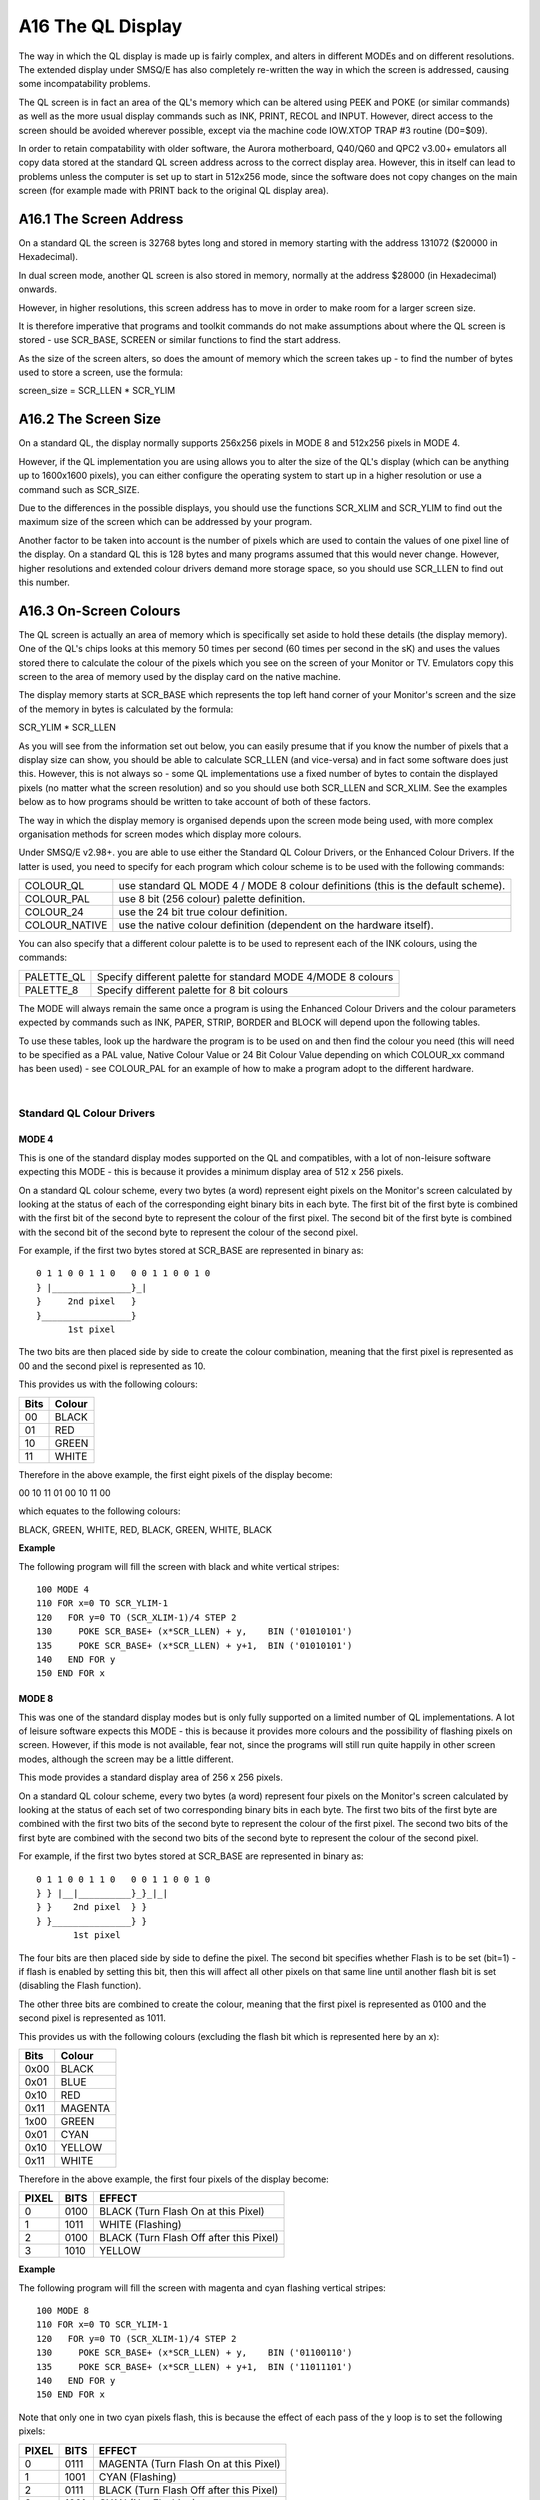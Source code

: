 ..  _a16-ql--display:

A16 The QL Display
==================

The way in which the QL display is made up is fairly complex, and alters
in different MODEs and on different resolutions. The extended display
under SMSQ/E has also completely re-written the way in which the screen
is addressed, causing some incompatability problems.

The QL screen is in fact an area of the QL's memory which can be altered
using PEEK and POKE (or similar commands) as well as the more usual
display commands such as INK, PRINT, RECOL and INPUT. However, direct
access to the screen should be avoided wherever possible, except via the
machine code IOW.XTOP TRAP #3 routine (D0=$09).

In order to retain compatability with older software, the Aurora
motherboard, Q40/Q60 and QPC2 v3.00+ emulators all copy data stored at
the standard QL screen address across to the correct display area.
However, this in itself can lead to problems unless the computer is set
up to start in 512x256 mode, since the software does not copy changes on
the main screen (for example made with PRINT back to the original QL
display area).

A16.1 The Screen Address
------------------------

On a standard QL the screen is 32768 bytes long and stored in memory
starting with the address 131072 ($20000 in Hexadecimal).

In dual screen mode, another QL screen is also stored in memory,
normally at the address $28000 (in Hexadecimal) onwards.

However, in higher resolutions, this screen address has to move in order
to make room for a larger screen size.

It is therefore imperative that programs and toolkit commands do not
make assumptions about where the QL screen is stored - use SCR\_BASE,
SCREEN or similar functions to find the start address.

As the size of the screen alters, so does the amount of memory which the
screen takes up - to find the number of bytes used to store a screen,
use the formula:

screen\_size = SCR\_LLEN \* SCR\_YLIM

A16.2 The Screen Size
---------------------

On a standard QL, the display normally supports 256x256 pixels in MODE 8
and 512x256 pixels in MODE 4.

However, if the QL implementation you are using allows you to alter the
size of the QL's display (which can be anything up to 1600x1600 pixels),
you can either configure the operating system to start up in a higher
resolution or use a command such as SCR\_SIZE.

Due to the differences in the possible displays, you should use the
functions SCR\_XLIM and SCR\_YLIM to find out the maximum size of the
screen which can be addressed by your program.

Another factor to be taken into account is the number of pixels which
are used to contain the values of one pixel line of the display. On a
standard QL this is 128 bytes and many programs assumed that this would
never change. However, higher resolutions and extended colour drivers
demand more storage space, so you should use SCR\_LLEN to find out this
number.

A16.3 On-Screen Colours
-----------------------

The QL screen is actually an area of memory which is specifically set
aside to hold these details (the display memory). One of the QL's chips
looks at this memory 50 times per second (60 times per second in the sK)
and uses the values stored there to calculate the colour of the pixels
which you see on the screen of your Monitor or TV. Emulators copy this
screen to the area of memory used by the display card on the native
machine.

The display memory starts at SCR\_BASE which represents the top left
hand corner of your Monitor's screen and the size of the memory in bytes
is calculated by the formula:

SCR\_YLIM \* SCR\_LLEN

As you will see from the information set out below, you can easily
presume that if you know the number of pixels that a display size can
show, you should be able to calculate SCR\_LLEN (and vice-versa) and in
fact some software does just this. However, this is not always so - some
QL implementations use a fixed number of bytes to contain the displayed
pixels (no matter what the screen resolution) and so you should use both
SCR\_LLEN and SCR\_XLIM. See the examples below as to how programs
should be written to take account of both of these factors.

The way in which the display memory is organised depends upon the screen
mode being used, with more complex organisation methods for screen modes
which display more colours.

Under SMSQ/E v2.98+. you are able to use either the Standard QL Colour
Drivers, or the Enhanced Colour Drivers. If the latter is used, you need
to specify for each program which colour scheme is to be used with the
following commands:

+------------------+------------------------------------------------------------------------------------+
| COLOUR\_QL       | use standard QL MODE 4 / MODE 8 colour definitions (this is the default scheme).   |
+------------------+------------------------------------------------------------------------------------+
| COLOUR\_PAL      | use 8 bit (256 colour) palette definition.                                         |
+------------------+------------------------------------------------------------------------------------+
| COLOUR\_24       | use the 24 bit true colour definition.                                             |
+------------------+------------------------------------------------------------------------------------+
| COLOUR\_NATIVE   | use the native colour definition (dependent on the hardware itself).               |
+------------------+------------------------------------------------------------------------------------+

You can also specify that a different colour palette is to be used to
represent each of the INK colours, using the commands:

+---------------+----------------------------------------------------------------+
| PALETTE\_QL   | Specify different palette for standard MODE 4/MODE 8 colours   |
+---------------+----------------------------------------------------------------+
| PALETTE\_8    | Specify different palette for 8 bit colours                    |
+---------------+----------------------------------------------------------------+

The MODE will always remain the same once a program is using the
Enhanced Colour Drivers and the colour parameters expected by commands
such as INK, PAPER, STRIP, BORDER and BLOCK will depend upon the
following tables.

To use these tables, look up the hardware the program is to be used on
and then find the colour you need (this will need to be specified as a
PAL value, Native Colour Value or 24 Bit Colour Value depending on which
COLOUR\_xx command has been used) - see COLOUR\_PAL for an example of
how to make a program adopt to the different hardware.

| 

Standard QL Colour Drivers
^^^^^^^^^^^^^^^^^^^^^^^^^^

MODE 4
""""""

This is one of the standard display modes supported on the QL and
compatibles, with a lot of non-leisure software expecting this MODE -
this is because it provides a minimum display area of 512 x 256 pixels.

On a standard QL colour scheme, every two bytes (a word) represent eight
pixels on the Monitor's screen calculated by looking at the status of
each of the corresponding eight binary bits in each byte. The first bit
of the first byte is combined with the first bit of the second byte to
represent the colour of the first pixel. The second bit of the first
byte is combined with the second bit of the second byte to represent the
colour of the second pixel.

For example, if the first two bytes stored at SCR\_BASE are represented
in binary as:

::

            0 1 1 0 0 1 1 0   0 0 1 1 0 0 1 0
            } |_______________}_|
            }     2nd pixel   }
            }_________________}
                  1st pixel

The two bits are then placed side by side to create the colour
combination, meaning that the first pixel is represented as 00 and the
second pixel is represented as 10.

This provides us with the following colours:

+------+---------+
| Bits | Colour  |
+======+=========+
| 00   | BLACK   |
+------+---------+
| 01   | RED     |
+------+---------+
| 10   | GREEN   |
+------+---------+
| 11   | WHITE   |
+------+---------+

Therefore in the above example, the first eight pixels of the display
become:

00 10 11 01 00 10 11 00

which equates to the following colours:

BLACK, GREEN, WHITE, RED, BLACK, GREEN, WHITE, BLACK

**Example**

The following program will fill the screen with black and white vertical
stripes:

::

            100 MODE 4
            110 FOR x=0 TO SCR_YLIM-1
            120   FOR y=0 TO (SCR_XLIM-1)/4 STEP 2
            130     POKE SCR_BASE+ (x*SCR_LLEN) + y,    BIN ('01010101')
            135     POKE SCR_BASE+ (x*SCR_LLEN) + y+1,  BIN ('01010101')
            140   END FOR y
            150 END FOR x

MODE 8
""""""

This was one of the standard display modes but is only fully supported
on a limited number of QL implementations. A lot of leisure software
expects this MODE - this is because it provides more colours and the
possibility of flashing pixels on screen. However, if this mode is not
available, fear not, since the programs will still run quite happily in
other screen modes, although the screen may be a little different.

This mode provides a standard display area of 256 x 256 pixels.

On a standard QL colour scheme, every two bytes (a word) represent four
pixels on the Monitor's screen calculated by looking at the status of
each set of two corresponding binary bits in each byte. The first two
bits of the first byte are combined with the first two bits of the
second byte to represent the colour of the first pixel. The second two
bits of the first byte are combined with the second two bits of the
second byte to represent the colour of the second pixel.

For example, if the first two bytes stored at SCR\_BASE are represented
in binary as:

::

            0 1 1 0 0 1 1 0   0 0 1 1 0 0 1 0
            } } |__|__________}_}_|_|
            } }    2nd pixel  } }
            } }_______________} }
                   1st pixel

The four bits are then placed side by side to define the pixel. The
second bit specifies whether Flash is to be set (bit=1) - if flash is
enabled by setting this bit, then this will affect all other pixels on
that same line until another flash bit is set (disabling the Flash
function).

The other three bits are combined to create the colour, meaning that the
first pixel is represented as 0100 and the second pixel is represented
as 1011.

This provides us with the following colours (excluding the flash bit
which is represented here by an x):

+--------+-----------+
| Bits   | Colour    |
+========+===========+
| 0x00   | BLACK     |
+--------+-----------+
| 0x01   | BLUE      |
+--------+-----------+
| 0x10   | RED       |
+--------+-----------+
| 0x11   | MAGENTA   |
+--------+-----------+
| 1x00   | GREEN     |
+--------+-----------+
| 0x01   | CYAN      |
+--------+-----------+
| 0x10   | YELLOW    |
+--------+-----------+
| 0x11   | WHITE     |
+--------+-----------+

Therefore in the above example, the first four pixels of the display
become:

+---------+--------+-------------------------------------------+
| PIXEL   | BITS   | EFFECT                                    |
+=========+========+===========================================+
| 0       | 0100   | BLACK (Turn Flash On at this Pixel)       |
+---------+--------+-------------------------------------------+
| 1       | 1011   | WHITE (Flashing)                          |
+---------+--------+-------------------------------------------+
| 2       | 0100   | BLACK (Turn Flash Off after this Pixel)   |
+---------+--------+-------------------------------------------+
| 3       | 1010   | YELLOW                                    |
+---------+--------+-------------------------------------------+

**Example**

The following program will fill the screen with magenta and cyan
flashing vertical stripes:

::

            100 MODE 8
            110 FOR x=0 TO SCR_YLIM-1
            120   FOR y=0 TO (SCR_XLIM-1)/4 STEP 2
            130     POKE SCR_BASE+ (x*SCR_LLEN) + y,    BIN ('01100110')
            135     POKE SCR_BASE+ (x*SCR_LLEN) + y+1,  BIN ('11011101')
            140   END FOR y
            150 END FOR x

Note that only one in two cyan pixels flash, this is because the effect
of each pass of the y loop is to set the following pixels:

+---------+--------+-------------------------------------------+
| PIXEL   | BITS   | EFFECT                                    |
+=========+========+===========================================+
| 0       | 0111   | MAGENTA (Turn Flash On at this Pixel)     |
+---------+--------+-------------------------------------------+
| 1       | 1001   | CYAN (Flashing)                           |
+---------+--------+-------------------------------------------+
| 2       | 0111   | BLACK (Turn Flash Off after this Pixel)   |
+---------+--------+-------------------------------------------+
| 3       | 1001   | CYAN (Not Flashing)                       |
+---------+--------+-------------------------------------------+

**SMSQ/E NOTES**

Under the Enhanced Colour Drivers, available under SMSQ/E v2.98+,
COLOUR\_QL can be used to make a program resemble the original MODE 4 or
MODE 8, generating the same colours.

However, as explained in the description of the INK command, all 8
colours available to MODE 8 are actually available whether a program is
attempting to run in MODE 4 or MODE 8. As a result, programs written for
the original standard QL MODE 4 may show slight colour corruption.

It is possible to alter the set of 8 colours available if a different
palette is specified with PALETTE\_QL.

SMSQ/E can be forced to overcome any incompatability problems by
configuring it to load the Standard QL Colour Drivers; using
DISP\_COLOUR; or using PALETTE\_QL.

Aurora Enhanced Colour Drivers
^^^^^^^^^^^^^^^^^^^^^^^^^^^^^^

At present, a version of SMSQ/E which provides the Enhanced Colour
Drivers for Aurora has not been released. The way in which these colour
schemes are therefore used is subject to possible change.

Although this can be used for testing software, unfortunately, if an
Enhanced Colour Mode is enabled on Aurora, the display is corrupted by
pixels being split across the screen, effectively causing the screen to
be repeated horizontally. Programs such as the Photon JPEG viewer
overcome this by clearing the screen and only altering the display
memory directly (not attempting to use any standard commands/ machine
code operating system calls). See the examples below as to how this may
be achieved.

The display mode may be changed directly by altering the value stored at
address $18043 in memory (this is write only and cannot be read). The
write-only Master Control Register at $18063 remains as on the standard
QL for compatability. Attempting to read the byte stored at $18043 will
actually return the value of the Monitor Preset Register - see below.

The Master Control Register ($18063)
^^^^^^^^^^^^^^^^^^^^^^^^^^^^^^^^^^^^

A write-only register where the following bits can be used:

+---------+-----+-------------------------------------------------------------------------------------------------------------------+
| Bit 0   | \-  | Blank Screen if set.                                                                                              |
+---------+-----+-------------------------------------------------------------------------------------------------------------------+
| Bit 3   | \-  | Use MODE 4 if clear, MODE 8 if set.                                                                               |
+---------+-----+-------------------------------------------------------------------------------------------------------------------+
| Bit 7   | \-  | Display SCR0 if clear, SCR1 if set. Keep this bit clear if using non-standard QL display modes and resolutions.   |
+---------+-----+-------------------------------------------------------------------------------------------------------------------+

All other bits should be left clear.

As can be seen, Minerva's extended MODE calls alter this register and
should be used where available.

The Enhanced Mode Control Register ($18043)
^^^^^^^^^^^^^^^^^^^^^^^^^^^^^^^^^^^^^^^^^^^

A write-only register where the following bits can be used:

Bits 0 & 1 - Control display resolution as per following table:

+---------+---------+-------------------------+
| Bit 1   | Bit 0   | Horizontal resolution   |
+=========+=========+=========================+
| 0       | 0       | 512 pixels              |
+---------+---------+-------------------------+
| 0       | 1       | 640 pixels              |
+---------+---------+-------------------------+
| 1       | 0       | 768 pixels              |
+---------+---------+-------------------------+
| 1       | 1       | 1024 pixels             |
+---------+---------+-------------------------+

Bits 3 & 4 - Control colour mode as per following table:

+---------+---------+--------------------------+
| Bit 4   | Bit 3   | Mode                     |
+=========+=========+==========================+
| 0       | 0       | 4 Colour Mode (MODE 4)   |
+---------+---------+--------------------------+
| 0       | 1       | 8 Colour Mode (MODE 8)   |
+---------+---------+--------------------------+
| 1       | 0       | 16 Colour Mode           |
+---------+---------+--------------------------+
| 1       | 1       | 256 Colour Mode          |
+---------+---------+--------------------------+

Bit 7 - Control aspect ratio (which controls how the vertical resolution
is calculated by reference to the horizontal resolution) as per
following table:

+---------+-----------------------------------------------------------------+
| Bit 7   | Aspect Ratio                                                    |
+=========+=================================================================+
| 0       | 2:1 (QL Style pixels); vertical res. = horizontal res. \* 1/2   |
+---------+-----------------------------------------------------------------+
| 1       | 4:3 (Square pixels); vertical res. = horizontal res. \* 3/4     |
+---------+-----------------------------------------------------------------+

All other bits should be left clear.

**IMPORTANT**

The actual resolution displayed will depend on the monitor preset, which
can be read from the Monitor Preset Register (see below) and the mode
selected (for reasons of limited high-resolution screen memory).

The resolution selected in the Enhanced Mode Control Register ($18043)
in principle does NOT depend on the mode, except in MODE 8, where the
resolution selected refers to MODE 4, but the number of pixels in one
line is halved, as per the standard QL MODE 8 (this is to maintain
compatibility), and by limit of the high-resolution screen memory.

Because the high-resolution screen memory is fixed at 240K, the
resolutions in modes with more colours will be limited. In particular:

+--------------------+------------------------------------------------------------------------------------------------------------+
| MODE 4:            | No limits (high-resolution screen memory is larger than maximum resolution of 1024 x 768 pixels).          |
+--------------------+------------------------------------------------------------------------------------------------------------+
| 16 Colour Mode:    | Maximum vertical resolution is limited to 480 lines.                                                       |
+--------------------+------------------------------------------------------------------------------------------------------------+
| 256 Colour Mode:   | Horizontal resolution is limited to 512 pixels, and maximum vertical resolution is limited to 480 lines.   |
+--------------------+------------------------------------------------------------------------------------------------------------+

Additional limits may apply depending on the monitor preset values.

The limiting logic is simple - if the resolution chosen is higher than a
limit, the limit is used instead. Limits apply independently for x and y
directions. The maximum x and y coordinates have to be adjusted
according to these limits for every given resolution and monitor preset
setting.

The Monitor Preset Register ($18043)
^^^^^^^^^^^^^^^^^^^^^^^^^^^^^^^^^^^^

This is a read-only register where the following bits can be used:

+--------------------+--------------------+--------------------+--------------------+
| Bit 0              |                    | \-                 | Interlace Enable   |
|                    |                    |                    | Bit (IE)           |
+--------------------+--------------------+--------------------+--------------------+
| Bit 2 (MT1) Bit 4  | } }                | \-                 | General Type of    |
| (MT0)              |                    |                    | Monitor Selected   |
+--------------------+--------------------+--------------------+--------------------+

The maximum vertical resolutions is calculated as per the following
table (where NI means Not Interlaced and I means Interlaced):

+-------+-------+------+--------------------+-------------------------+
| MT1   | MT0   | IE   | Monitor type       | Max. vert. resolution   |
+=======+=======+======+====================+=========================+
| 0     | 0     | 0    | QL standard        | NI 288 lines            |
+-------+-------+------+--------------------+-------------------------+
| 0     | 0     | 1    | QL standard        | I 576 lines             |
+-------+-------+------+--------------------+-------------------------+
| 0     | 1     | 0    | VGA                | I 576 lines             |
+-------+-------+------+--------------------+-------------------------+
| 0     | 1     | 1    | VGA                | I 768 lines             |
+-------+-------+------+--------------------+-------------------------+
| 1     | 0     | 0    | SVGA               | NI 576 lines            |
+-------+-------+------+--------------------+-------------------------+
| 1     | 0     | 1    | SVGA               | I 768 lines             |
+-------+-------+------+--------------------+-------------------------+
| 1     | 1     | 0    | Multisynch         | I 768 lines             |
+-------+-------+------+--------------------+-------------------------+
| 1     | 1     | 1    | Multisynch diag.   | 960 lines\*             |
+-------+-------+------+--------------------+-------------------------+

\* This is a special diagnostic mode which displays a 1024x960
interlaced picture on a multisynch monitor when 1024x768 is selected,
hence displaying the contents of the whole high-res screen area. Whether
the software will support this is optional - this combination of MT and
IE bits is not used in normal operation.

16 Colour Mode
^^^^^^^^^^^^^^

It is planned that under the Enhanced Colour Drivers available in SMSQ/E
v2.98+, this mode will be available as MODE 8 and support up to 1024x480
resolution. It is not yet implemented and may be forced using the
command:

+-----------------------------------+-----+----------------------------+
| POKE $18043,144 (144=%10010000)   | \-  | 512 pixels x 480 pixels    |
+-----------------------------------+-----+----------------------------+
| POKE $18043,146 (146=%10010010)   | \-  | 768 pixels x 480 pixels    |
+-----------------------------------+-----+----------------------------+
| POKE $18043,147 (147=%10010011)   | \-  | 1024 pixels x 480 pixels   |
+-----------------------------------+-----+----------------------------+

(See above for details)

A different set of colours can be used by specifying a different palette
with PALETTE\_QL.

Actually writing to the screen directly causes some problems, since
SCR\_LLEN returns 256 bytes, although in actual fact, the screen is 512
bytes wide in this mode.

Under the Enhanced Colour Drivers, this mode uses a byte to store the
colours of 2 pixels. Here, the four adjacent bits represent the same
pixel.

The four bits are stored in the format **IRGB**, where:

- I is intensity

- G is Green

- R is Red

- B is Blue

It is uncertain how this will be implemented - However, the following
table details the Native Values to be used when POKEing directly to the
screen (in machine code for example) and the probable corresponding INK
parameter to use to achieve that colour (**NOTE** this is not the same as
the original QL colour scheme). Conversion of the values to binary gives
a clue as to how this colour scheme works:

+--------+--------------+----------+----------+-------------+
|                       |             IRGB                  |
+--------+--------------+----------+----------+-------------+
|Ink     | Colour       | Value    |  Value   | Value       |
|Value   | Name         | Decimal  |  Hex     | Binary      |
+========+==============+==========+==========+=============+
| 0      | Black        | 0        | $00      | 0000        |
+--------+--------------+----------+----------+-------------+
| 1      | White        | 15       | $0F      | 1111        |
+--------+--------------+----------+----------+-------------+
| 2      | Red          | 12       | $0C      | 1100        |
+--------+--------------+----------+----------+-------------+
| 3      | Green        | 10       | $0A      | 1010        |
+--------+--------------+----------+----------+-------------+
| 4      | Blue         | 9        | $09      | 1001        |
+--------+--------------+----------+----------+-------------+
| 5      | Magenta      | 13       | $0D      | 1101        |
+--------+--------------+----------+----------+-------------+
| 6      | Yellow       | 14       | $0E      | 1110        |
+--------+--------------+----------+----------+-------------+
| 7      | Cyan         | 11       | $0B      | 1011        |
+--------+--------------+----------+----------+-------------+
|10      | Dark Grey    | 8        | $08      | 1000        |
+--------+--------------+----------+----------+-------------+
|11      | Grey         | 7        | $07      | 0111        |
+--------+--------------+----------+----------+-------------+
|14      | Dark Red     | 4        | $04      | 0100        |
+--------+--------------+----------+----------+-------------+
|17      | Green        | 2        | $02      | 0010        |
+--------+--------------+----------+----------+-------------+
|19      | Blue         | 1        | $01      | 0001        |
+--------+--------------+----------+----------+-------------+
|??      | Dark Magenta | 5        | $05      | 0101        |
+--------+--------------+----------+----------+-------------+
|??      | Dark Yellow  | 6        | $06      | 0110        |
+--------+--------------+----------+----------+-------------+
|??      | Dark Cyan    | 3        | $03      | 0011        |
+--------+--------------+----------+----------+-------------+


**Example**

The following program for SMSQ/E will show the MODE 8 (16 colours)
available on Aurora. Note the need to explicitly wipe the screen - this
is because MODE would normally do this for you.

::

            100 MODE 4
            110 POKE $18043,144 : REMark force switch to MODE 8:COLOUR_PAL (512 resolution)
            120 scr_offset=SCR_BASE(#1)
            130 scr_len=512:REMark SCR_LLEN reports the wrong value in this mode
            140 :
            150 REMark Blank out screen
            160 col=0
            170 FOR i%=0 TO 479
            180   FOR j%=0 TO 508 STEP 4
            190     POKE_L scr_offset+i%*scr_len+j%,col
            200   END FOR j%
            210 END FOR i%
            220 :
            230 REMark Draw Colours
            240 yoff=20
            250 FOR i=0 TO 1
            260   xoff=0
            270   FOR j=0 TO 15
            280     col=j+j*2^4:REMark Set two pixels at a time.
            290     scr_offset=yoff*scr_len+xoff+SCR_BASE(#1)
            300     FOR a=0 TO 10
            310       FOR b=0 TO 10
            320           POKE scr_offset+a*scr_len+b,col
            330       END FOR b
            340     END FOR a
            350     xoff=xoff+12
            360   END FOR j
            370 yoff=yoff+12
            380 END FOR i

256 Colour Mode
^^^^^^^^^^^^^^^

It is planned that under the Enhanced Colour Drivers available in SMSQ/E
v2.98+, this mode will be available as MODE 16. There is a fixed
resolution available of 512x480 pixels. It is not yet implemented and
may be forced using the command:

POKE $18043,154 (See above for details)

Here, every byte represents one pixel on the Monitor's screen,
calculated by looking at the status of each of the binary bits in each
byte.

Actually writing to the screen directly causes some problems, since
SCR\_LLEN returns 256 bytes, although in actual fact, the screen is 512
bytes wide in this mode.

The bits are combined to represent the amount of GREEN, RED and BLUE to
be used for each pixel, in the format **GRBGRBGX**, where:

- G is Green

- R is Red

- B is Blue

- X is Red/Blue

The colours are hard to describe due to the range and therefore require
experimentation to obtain the correct colours. However, the following
table details the PAL colour which should be used as the INK parameter (

**NOTE**

this does not correspond with the original QL colour scheme!) and the
corresponding Native Values to be used when POKEing directly to the
screen (in machine code for example). It is not possible to list all 256
colours, therefore we have tried to list the most widely used ones (INK
0 to INK 63) grouped into the different colours. Conversion of the
values to binary gives a clue as to how this colour scheme works:

+-------------+-----------------+--------------+--------------+--------------+
|                               |         GRBGRBGX                           |
+-------------+-----------------+--------------+--------------+--------------+
| PAL Colour  | Colour          | Native Value | Native Value | Native Value |
| Value       | Name            | (Decimal)    | (Hex)        | (Binary)     |
+=============+=================+==============+==============+==============+
| 0           | Black           |   0          | $00          | 00000000     |
+-------------+-----------------+--------------+--------------+--------------+
| 1           | White           | 255          | $FF          | 11111111     |
+-------------+-----------------+--------------+--------------+--------------+
| 8           | Dark Slate      |   3          | $03          | 00000011     |
+-------------+-----------------+--------------+--------------+--------------+
| 9           | Slate Grey      |  28          | $1C          | 00011100     |
+-------------+-----------------+--------------+--------------+--------------+
| 10          | Dark Grey       |  31          | $1F          | 00011111     |
+-------------+-----------------+--------------+--------------+--------------+
| 11          | Grey            | 224          | $E0          | 11100000     |
+-------------+-----------------+--------------+--------------+--------------+
| 12          | Light Grey      | 227          | $E3          | 11100011     |
+-------------+-----------------+--------------+--------------+--------------+
| 13          | Ash Grey        | 252          | $FC          | 11111100     |
+-------------+-----------------+--------------+--------------+--------------+
| 58          | Cerise          |  68          | $44          | 01000100     |
+-------------+-----------------+--------------+--------------+--------------+
| 14          | Dark Red        |  64          | $40          | 01000000     |
+-------------+-----------------+--------------+--------------+--------------+
| 2           | Red             |  73          | $49          | 01001001     |
+-------------+-----------------+--------------+--------------+--------------+
| 63          | Deep Purple     |  40          | $28          | 00101000     |
+-------------+-----------------+--------------+--------------+--------------+
| 51          | Plum            |  15          | $0F          | 00001111     |
+-------------+-----------------+--------------+--------------+--------------+
| 20          | Purple          |  96          | $60          | 01100000     |
+-------------+-----------------+--------------+--------------+--------------+
| 26          | Mauve           | 100          | $64          | 01100100     |
+-------------+-----------------+--------------+--------------+--------------+
| 57          | Faded Purple    | 112          | $70          | 01110000     |
+-------------+-----------------+--------------+--------------+--------------+
| 52          | Dusky Pink      | 113          | $71          | 01110001     |
+-------------+-----------------+--------------+--------------+--------------+
| 5           | Magenta         | 109          | $6D          | 01101101     |
+-------------+-----------------+--------------+--------------+--------------+
| 21          | Shocking Pink   | 105          | $69          | 01101001     |
+-------------+-----------------+--------------+--------------+--------------+
| 45          | Dull Pink       | 115          | $73          | 01110011     |
+-------------+-----------------+--------------+--------------+--------------+
| 31          | Rose Pink       | 239          | $EF          | 11101111     |
+-------------+-----------------+--------------+--------------+--------------+
| 39          | Pastel Rose     | 253          | $FD          | 11111101     |
+-------------+-----------------+--------------+--------------+--------------+
| 27          | Peach           | 235          | $EB          | 11101011     |
+-------------+-----------------+--------------+--------------+--------------+
| 50          | Midnight Blue   |   7          | $07          | 00000111     |
+-------------+-----------------+--------------+--------------+--------------+
| 19          | Dark Blue       |  32          | $20          | 00100000     |
+-------------+-----------------+--------------+--------------+--------------+
| 4           | Blue            |  36          | $24          | 00100100     |
+-------------+-----------------+--------------+--------------+--------------+
| 62          | Ultramarine     |  48          | $30          | 00110000     |
+-------------+-----------------+--------------+--------------+--------------+
| 49          | Dusky Blue      |  23          | $17          | 00010111     |
+-------------+-----------------+--------------+--------------+--------------+
| 44          | Steel Blue      |  59          | $3B          | 00111011     |
+-------------+-----------------+--------------+--------------+--------------+
| 18          | Sea Blue        | 160          | $A0          | 10100000     |
+-------------+-----------------+--------------+--------------+--------------+
| 25          | Bright Blue     | 164          | $A4          | 10100100     |
+-------------+-----------------+--------------+--------------+--------------+
| 56          | Dull Blue       | 168          | $A8          | 10101000     |
+-------------+-----------------+--------------+--------------+--------------+
| 43          | Dull Cyan       | 171          | $AB          | 10101011     |
+-------------+-----------------+--------------+--------------+--------------+
| 7           | Cyan            | 182          | $B6          | 10110110     |
+-------------+-----------------+--------------+--------------+--------------+
| 29          | Light Blue      | 247          | $F7          | 11110111     |
+-------------+-----------------+--------------+--------------+--------------+
| 30          | Sky Blue        | 231          | $E7          | 11100111     |
+-------------+-----------------+--------------+--------------+--------------+
| 48          | Dusky Green     |  19          | $13          | 00010011     |
+-------------+-----------------+--------------+--------------+--------------+
| 60          | Grass Green     | 136          | $88          | 10001000     |
+-------------+-----------------+--------------+--------------+--------------+
| 17          | Dark Green      | 128          | $80          | 10000000     |
+-------------+-----------------+--------------+--------------+--------------+
| 54          | Avocado         | 198          | $C6          | 11000110     |
+-------------+-----------------+--------------+--------------+--------------+
| 61          | Sea Green       | 132          | $84          | 10000100     |
+-------------+-----------------+--------------+--------------+--------------+
| 42          | Dull Green      | 143          | $8F          | 10001111     |
+-------------+-----------------+--------------+--------------+--------------+
| 3           | Green           | 146          | $92          | 10010010     |
+-------------+-----------------+--------------+--------------+--------------+
| 23          | Lime Green      | 210          | $D2          | 11010010     |
+-------------+-----------------+--------------+--------------+--------------+
| 24          | Apple Green     | 178          | $B2          | 10110010     |
+-------------+-----------------+--------------+--------------+--------------+
| 55          | Dull Turquoise  | 170          | $AA          | 10101010     |
+-------------+-----------------+--------------+--------------+--------------+
| 41          | Light Khaki     | 199          | $C7          | 11000111     |
+-------------+-----------------+--------------+--------------+--------------+
| 15          | Light Green     | 243          | $F3          | 11110011     |
+-------------+-----------------+--------------+--------------+--------------+
| 36          | Pastel Green    | 254          | $FE          | 11111110     |
+-------------+-----------------+--------------+--------------+--------------+
| 46          | Brown           |  11          | $0B          | 00001011     |
+-------------+-----------------+--------------+--------------+--------------+
| 59          | Tan             |  80          | $50          | 01010000     |
+-------------+-----------------+--------------+--------------+--------------+
| 6           | Yellow          | 219          | $DB          | 11011011     |
+-------------+-----------------+--------------+--------------+--------------+
| 22          | Orange          | 201          | $C9          | 11001001     |
+-------------+-----------------+--------------+--------------+--------------+
| 16          | Mustard         | 192          | $C0          | 11000000     |
+-------------+-----------------+--------------+--------------+--------------+
| 47          | Khaki           |  27          | $1B          | 00011011     |
+-------------+-----------------+--------------+--------------+--------------+
| 53          | Buff            | 197          | $C5          | 11000101     |
+-------------+-----------------+--------------+--------------+--------------+
| 40          | Brick           |  87          | $57          | 01010111     |
+-------------+-----------------+--------------+--------------+--------------+
| 33          | Beige           | 249          | $F9          | 11111001     |
+-------------+-----------------+--------------+--------------+--------------+
| 28          | Light Yellow    | 251          | $FB          | 11111011     |
+-------------+-----------------+--------------+--------------+--------------+


It is unknown how PAL colours 32, 34, 35, 37 and 38 will be mapped as
these relate to the same values as PAL colours 31, 33, 36, 13 and 13
respectively.

The remainder of the colours are mapped as **grbgrbgx** (we would welcome
names for each of these colours):


+-------------+--------------------------------------------+
|             |         GRBGRBGX                           |
+-------------+--------------+--------------+--------------+
| PAL Colour  | Native Value | Native Value | Native Value |
| Value       | (Decimal)    | (Hex)        | (Binary)     |
+=============+==============+==============+==============+
|  64         |   4          |  $04         |  00000100    |
+-------------+--------------+--------------+--------------+
|  65         |   1          |  $01         |  00000001    |
+-------------+--------------+--------------+--------------+
|  66         |    5         |  $05         |  00000101    |
+-------------+--------------+--------------+--------------+
|  67         |   33         |  $21         |  00100001    |
+-------------+--------------+--------------+--------------+
|  68         |   37         |  $25         |  00100101    |
+-------------+--------------+--------------+--------------+
|  69         |    8         |  $08         |  00001000    |
+-------------+--------------+--------------+--------------+
|  70         |   12         |  $0C         |  00001100    |
+-------------+--------------+--------------+--------------+
|  71         |   44         |  $2C         |  00101100    |
+-------------+--------------+--------------+--------------+
|  72         |    9         |  $09         |  00001001    |
+-------------+--------------+--------------+--------------+
|  73         |   13         |  $0D         |  00001101    |
+-------------+--------------+--------------+--------------+
|  74         |   41         |  $29         |  00101001    |
+-------------+--------------+--------------+--------------+
|  75         |   45         |  $2D         |  00101101    |
+-------------+--------------+--------------+--------------+
|  76         |   65         |  $41         |  01000001    |
+-------------+--------------+--------------+--------------+
|  77         |   69         |  $45         |  01000101    |
+-------------+--------------+--------------+--------------+
|  78         |   97         |  $61         |  01100001    |
+-------------+--------------+--------------+--------------+
|  79         |  101         |  $65         |  01100101    |
+-------------+--------------+--------------+--------------+
|  80         |   72         |  $48         |  01001000    |
+-------------+--------------+--------------+--------------+
|  81         |   76         |  $4C         |  01001100    |
+-------------+--------------+--------------+--------------+
|  82         |  104         |  $68         |  01101000    |
+-------------+--------------+--------------+--------------+
|  83         |  108         |  $6C         |  01101100    |
+-------------+--------------+--------------+--------------+
|  84         |   77         |  $4D         |  01001101    |
+-------------+--------------+--------------+--------------+
|  85         |    2         |  $02         |  00000010    |
+-------------+--------------+--------------+--------------+
|  86         |    6         |  $06         |  00000110    |
+-------------+--------------+--------------+--------------+
|  87         |   34         |  $22         |  00100010    |
+-------------+--------------+--------------+--------------+
|  88         |   38         |  $26         |  00100110    |
+-------------+--------------+--------------+--------------+
|  89         |   35         |  $23         |  00100011    |
+-------------+--------------+--------------+--------------+
|  90         |   39         |  $27         |  00100111    |
+-------------+--------------+--------------+--------------+
|  91         |   10         |  $0A         |  00001010    |
+-------------+--------------+--------------+--------------+
|  92         |   14         |  $0E         |  00001110    |
+-------------+--------------+--------------+--------------+
|  93         |   42         |  $2A         |  00101010    |
+-------------+--------------+--------------+--------------+
|  94         |   46         |  $2E         |  00101110    |
+-------------+--------------+--------------+--------------+
|  95         |   43         |  $2B         |  00101011    |
+-------------+--------------+--------------+--------------+
|  96         |   47         |  $2F         |  00101111    |
+-------------+--------------+--------------+--------------+
|  97         |   66         |  $42         |  01000010    |
+-------------+--------------+--------------+--------------+
|  98         |   70         |  $46         |  01000110    |
+-------------+--------------+--------------+--------------+
|  99         |   98         |  $62         |  01100010    |
+-------------+--------------+--------------+--------------+
| 100         |  102         |  $66         |  01100110    |
+-------------+--------------+--------------+--------------+
| 101         |   67         |  $43         |  01000011    |
+-------------+--------------+--------------+--------------+
| 102         |   71         |  $47         |  01000111    |
+-------------+--------------+--------------+--------------+
| 103         |   99         |  $63         |  01100011    |
+-------------+--------------+--------------+--------------+
| 104         |  103         |  $67         |  01100111    |
+-------------+--------------+--------------+--------------+
| 105         |   74         |  $4A         |  01001010    |
+-------------+--------------+--------------+--------------+
| 106         |   78         |  $4E         |  01001110    |
+-------------+--------------+--------------+--------------+
| 107         |  106         |  $6A         |  01101010    |
+-------------+--------------+--------------+--------------+
| 108         |  110         |  $6E         |  01101110    |
+-------------+--------------+--------------+--------------+
| 109         |   75         |  $4B         |  01001011    |
+-------------+--------------+--------------+--------------+
| 110         |   79         |  $4F         |  01001111    |
+-------------+--------------+--------------+--------------+
| 111         |  107         |  $6B         |  01101011    |
+-------------+--------------+--------------+--------------+
| 112         |   95         |  $5F         |  01011111    |
+-------------+--------------+--------------+--------------+
| 113         |   16         |  $10         |  00010000    |
+-------------+--------------+--------------+--------------+
| 114         |   20         |  $14         |  00010100    |
+-------------+--------------+--------------+--------------+
| 115         |   52         |  $34         |  00110100    |
+-------------+--------------+--------------+--------------+
| 116         |   17         |  $11         |  00010001    |
+-------------+--------------+--------------+--------------+
| 117         |   21         |  $15         |  00010101    |
+-------------+--------------+--------------+--------------+
| 118         |   49         |  $31         |  00110001    |
+-------------+--------------+--------------+--------------+
| 119         |   53         |  $35         |  00110101    |
+-------------+--------------+--------------+--------------+
| 120         |   24         |  $18         |  00011000    |
+-------------+--------------+--------------+--------------+
| 121         |   56         |  $38         |  00111000    |
+-------------+--------------+--------------+--------------+
| 122         |   60         |  $3C         |  00111100    |
+-------------+--------------+--------------+--------------+
| 123         |   25         |  $19         |  00011001    |
+-------------+--------------+--------------+--------------+
| 124         |   29         |  $1D         |  00011101    |
+-------------+--------------+--------------+--------------+
| 125         |   57         |  $39         |  00111001    |
+-------------+--------------+--------------+--------------+
| 126         |   61         |  $3D         |  00111101    |
+-------------+--------------+--------------+--------------+
| 127         |   84         |  $54         |  01010100    |
+-------------+--------------+--------------+--------------+
| 128         |  116         |  $74         |  01110100    |
+-------------+--------------+--------------+--------------+
| 129         |   81         |  $51         |  01010001    |
+-------------+--------------+--------------+--------------+
| 130         |   85         |  $55         |  01010101    |
+-------------+--------------+--------------+--------------+
| 131         |  117         |  $75         |  01110101    |
+-------------+--------------+--------------+--------------+
| 132         |   88         |  $58         |  01011000    |
+-------------+--------------+--------------+--------------+
| 133         |   92         |  $5C         |  01011100    |
+-------------+--------------+--------------+--------------+
| 134         |  120         |  $78         |  01111000    |
+-------------+--------------+--------------+--------------+
| 135         |  124         |  $7C         |  01111100    |
+-------------+--------------+--------------+--------------+
| 136         |   89         |  $59         |  01011001    |
+-------------+--------------+--------------+--------------+
| 137         |   93         |  $5D         |  01011101    |
+-------------+--------------+--------------+--------------+
| 138         |  121         |  $79         |  01111001    |
+-------------+--------------+--------------+--------------+
| 139         |  125         |  $7D         |  01111101    |
+-------------+--------------+--------------+--------------+
| 140         |   18         |  $12         |  00010010    |
+-------------+--------------+--------------+--------------+
| 141         |   22         |  $16         |  00010110    |
+-------------+--------------+--------------+--------------+
| 142         |   50         |  $32         |  00110010    |
+-------------+--------------+--------------+--------------+
| 143         |   54         |  $36         |  00110110    |
+-------------+--------------+--------------+--------------+
| 144         |   51         |  $33         |  00110011    |
+-------------+--------------+--------------+--------------+
| 145         |   55         |  $37         |  00110111    |
+-------------+--------------+--------------+--------------+
| 146         |   26         |  $1A         |  00011010    |
+-------------+--------------+--------------+--------------+
| 147         |   30         |  $1E         |  00011110    |
+-------------+--------------+--------------+--------------+
| 148         |   58         |  $3A         |  00111010    |
+-------------+--------------+--------------+--------------+
| 149         |   62         |  $3E         |  00111110    |
+-------------+--------------+--------------+--------------+
| 150         |   63         |  $3F         |  00111111    |
+-------------+--------------+--------------+--------------+
| 151         |   82         |  $52         |  01010010    |
+-------------+--------------+--------------+--------------+
| 152         |   86         |  $56         |  01010110    |
+-------------+--------------+--------------+--------------+
| 153         |  114         |  $72         |  01110010    |
+-------------+--------------+--------------+--------------+
| 154         |  118         |  $76         |  01110110    |
+-------------+--------------+--------------+--------------+
| 155         |   83         |  $53         |  01010011    |
+-------------+--------------+--------------+--------------+
| 156         |  119         |  $77         |  01110111    |
+-------------+--------------+--------------+--------------+
| 157         |   90         |  $5A         |  01011010    |
+-------------+--------------+--------------+--------------+
| 158         |   94         |  $5E         |  01011110    |
+-------------+--------------+--------------+--------------+
| 159         |  122         |  $7A         |  01111010    |
+-------------+--------------+--------------+--------------+
| 160         |  126         |  $7E         |  01111110    |
+-------------+--------------+--------------+--------------+
| 161         |   91         |  $5B         |  01011011    |
+-------------+--------------+--------------+--------------+
| 162         |   95         |  $5F         |  01011111    |
+-------------+--------------+--------------+--------------+
| 163         |  123         |  $7B         |  01111011    |
+-------------+--------------+--------------+--------------+
| 164         |  127         |  $7F         |  01111111    |
+-------------+--------------+--------------+--------------+
| 165         |  129         |  $81         |  10000001    |
+-------------+--------------+--------------+--------------+
| 166         |  133         |  $85         |  10000101    |
+-------------+--------------+--------------+--------------+
| 167         |  161         |  $A1         |  10100001    |
+-------------+--------------+--------------+--------------+
| 168         |  165         |  $A5         |  10100101    |
+-------------+--------------+--------------+--------------+
| 169         |  140         |  $8C         |  10001100    |
+-------------+--------------+--------------+--------------+
| 170         |  172         |  $AC         |  10101100    |
+-------------+--------------+--------------+--------------+
| 171         |  137         |  $89         |  10001001    |
+-------------+--------------+--------------+--------------+
| 172         |  141         |  $8D         |  10001101    |
+-------------+--------------+--------------+--------------+
| 173         |  169         |  $A9         |  10101001    |
+-------------+--------------+--------------+--------------+
| 174         |  173         |  $AD         |  10101101    |
+-------------+--------------+--------------+--------------+
| 175         |  196         |  $C4         |  11000100    |
+-------------+--------------+--------------+--------------+
| 176         |  228         |  $E4         |  11100100    |
+-------------+--------------+--------------+--------------+
| 177         |  193         |  $C1         |  11000001    |
+-------------+--------------+--------------+--------------+
| 178         |  225         |  $E1         |  11100001    |
+-------------+--------------+--------------+--------------+
| 179         |  229         |  $E5         |  11100101    |
+-------------+--------------+--------------+--------------+
| 180         |  200         |  $C8         |  11001000    |
+-------------+--------------+--------------+--------------+
| 181         |  204         |  $CC         |  11001100    |
+-------------+--------------+--------------+--------------+
| 182         |  232         |  $E8         |  11101000    |
+-------------+--------------+--------------+--------------+
| 183         |  236         |  $EC         |  11101100    |
+-------------+--------------+--------------+--------------+
| 184         |  205         |  $CD         |  11001101    |
+-------------+--------------+--------------+--------------+
| 185         |  233         |  $E9         |  11101001    |
+-------------+--------------+--------------+--------------+
| 186         |  237         |  $ED         |  11101101    |
+-------------+--------------+--------------+--------------+
| 187         |  130         |  $82         |  10000010    |
+-------------+--------------+--------------+--------------+
| 188         |  134         |  $86         |  10000110    |
+-------------+--------------+--------------+--------------+
| 189         |  162         |  $A2         |  10100010    |
+-------------+--------------+--------------+--------------+
| 190         |  166         |  $A6         |  10100110    |
+-------------+--------------+--------------+--------------+
| 191         |  131         |  $83         |  10000011    |
+-------------+--------------+--------------+--------------+
| 192         |  135         |  $87         |  10000111    |
+-------------+--------------+--------------+--------------+
| 193         |  163         |  $A3         |  10100011    |
+-------------+--------------+--------------+--------------+
| 194         |  167         |  $A7         |  10100111    |
+-------------+--------------+--------------+--------------+
| 195         |  138         |  $8A         |  10001010    |
+-------------+--------------+--------------+--------------+
| 196         |  142         |  $8E         |  10001110    |
+-------------+--------------+--------------+--------------+
| 197         |  174         |  $AE         |  10101110    |
+-------------+--------------+--------------+--------------+
| 198         |  139         |  $8B         |  10001011    |
+-------------+--------------+--------------+--------------+
| 199         |  175         |  $AF         |  10101111    |
+-------------+--------------+--------------+--------------+
| 200         |  194         |  $C2         |  11000010    |
+-------------+--------------+--------------+--------------+
| 201         |  226         |  $E2         |  11100010    |
+-------------+--------------+--------------+--------------+
| 202         |  230         |  $E6         |  11100110    |
+-------------+--------------+--------------+--------------+
| 203         |  195         |  $C3         |  11000011    |
+-------------+--------------+--------------+--------------+
| 204         |  202         |  $CA         |  11001010    |
+-------------+--------------+--------------+--------------+
| 205         |  206         |  $CE         |  11001110    |
+-------------+--------------+--------------+--------------+
| 206         |  234         |  $EA         |  11101010    |
+-------------+--------------+--------------+--------------+
| 207         |  238         |  $EE         |  11101110    |
+-------------+--------------+--------------+--------------+
| 208         |  203         |  $CB         |  11001011    |
+-------------+--------------+--------------+--------------+
| 209         |  207         |  $CF         |  11001111    |
+-------------+--------------+--------------+--------------+
| 210         |  144         |  $90         |  10010000    |
+-------------+--------------+--------------+--------------+
| 211         |  148         |  $94         |  10010100    |
+-------------+--------------+--------------+--------------+
| 212         |  176         |  $B0         |  10110000    |
+-------------+--------------+--------------+--------------+
| 213         |  180         |  $B4         |  10110100    |
+-------------+--------------+--------------+--------------+
| 214         |  145         |  $91         |  10010001    |
+-------------+--------------+--------------+--------------+
| 215         |  149         |  $95         |  10010101    |
+-------------+--------------+--------------+--------------+
| 216         |  177         |  $B1         |  10110001    |
+-------------+--------------+--------------+--------------+
| 217         |  181         |  $B5         |  10110101    |
+-------------+--------------+--------------+--------------+
| 218         |  152         |  $98         |  10011000    |
+-------------+--------------+--------------+--------------+
| 219         |  156         |  $9C         |  10011100    |
+-------------+--------------+--------------+--------------+
| 220         |  184         |  $B8         |  10111000    |
+-------------+--------------+--------------+--------------+
| 221         |  188         |  $BC         |  10111100    |
+-------------+--------------+--------------+--------------+
| 222         |  153         |  $99         |  10011001    |
+-------------+--------------+--------------+--------------+
| 223         |  157         |  $9D         |  10011101    |
+-------------+--------------+--------------+--------------+
| 224         |  185         |  $B9         |  10111001    |
+-------------+--------------+--------------+--------------+
| 225         |  189         |  $BD         |  10111101    |
+-------------+--------------+--------------+--------------+
| 226         |  208         |  $D0         |  11010000    |
+-------------+--------------+--------------+--------------+
| 227         |  212         |  $D4         |  11010100    |
+-------------+--------------+--------------+--------------+
| 228         |  240         |  $F0         |  11110000    |
+-------------+--------------+--------------+--------------+
| 229         |  244         |  $F4         |  11110100    |
+-------------+--------------+--------------+--------------+
| 230         |  209         |  $D1         |  11010001    |
+-------------+--------------+--------------+--------------+
| 231         |  213         |  $D5         |  11010101    |
+-------------+--------------+--------------+--------------+
| 232         |  241         |  $F1         |  11110001    |
+-------------+--------------+--------------+--------------+
| 233         |  245         |  $F5         |  11110101    |
+-------------+--------------+--------------+--------------+
| 234         |  220         |  $DC         |  11011100    |
+-------------+--------------+--------------+--------------+
| 235         |  248         |  $F8         |  11111000    |
+-------------+--------------+--------------+--------------+
| 236         |  221         |  $DD         |  11011101    |
+-------------+--------------+--------------+--------------+
| 237         |  150         |  $96         |  10010110    |
+-------------+--------------+--------------+--------------+
| 238         |  151         |  $97         |  10010111    |
+-------------+--------------+--------------+--------------+
| 239         |  179         |  $B3         |  10110011    |
+-------------+--------------+--------------+--------------+
| 240         |  154         |  $9A         |  10011010    |
+-------------+--------------+--------------+--------------+
| 241         |  158         |  $9E         |  10011110    |
+-------------+--------------+--------------+--------------+
| 242         |  186         |  $BA         |  10111010    |
+-------------+--------------+--------------+--------------+
| 243         |  190         |  $BE         |  10111110    |
+-------------+--------------+--------------+--------------+
| 244         |  155         |  $9B         |  10011011    |
+-------------+--------------+--------------+--------------+
| 245         |  159         |  $9F         |  10011111    |
+-------------+--------------+--------------+--------------+
| 246         |  187         |  $BB         |  10111011    |
+-------------+--------------+--------------+--------------+
| 247         |  191         |  $BF         |  10111111    |
+-------------+--------------+--------------+--------------+
| 248         |  214         |  $D6         |  11010110    |
+-------------+--------------+--------------+--------------+
| 249         |  242         |  $F2         |  11110010    |
+-------------+--------------+--------------+--------------+
| 250         |  246         |  $F6         |  11110110    |
+-------------+--------------+--------------+--------------+
| 251         |  211         |  $D3         |  11010011    |
+-------------+--------------+--------------+--------------+
| 252         |  215         |  $D7         |  11010111    |
+-------------+--------------+--------------+--------------+
| 253         |  222         |  $DE         |  11011110    |
+-------------+--------------+--------------+--------------+
| 254         |  250         |  $FA         |  11111010    |
+-------------+--------------+--------------+--------------+
| 255         |  223         |  $DF         |  11011111    |
+-------------+--------------+--------------+--------------+

**Example**

The following program for SMSQ/E will show the full range of colours
available on Aurora. Note the need to explicitly wipe the screen - this
is because MODE would normally do this for you.

::

            100 MODE 4
            110 POKE $18043,156 : REMark force switch to MODE 256:COLOUR_PAL
            120 :
            130 scr_offset=SCR_BASE(#1)
            140 scr_len=512:REMark SCR_LLEN returns the wrong figure in this mode
            150 :
            160 REMark Blank out screen
            170 col=0
            180 FOR i%=0 TO 479
            190   FOR j%=0 TO 508 STEP 4
            200     POKE_L scr_offset+i%*scr_len+j%,col
            210   END FOR j%
            220 END FOR i%
            230 :
            240 REMark Draw Colours
            250 yoff=20
            260 FOR i=0 TO 15
            270   xoff=0
            280   FOR j=0 TO 15
            290     col=i*16+j
            300     scr_offset=yoff*scr_len+xoff+SCR_BASE(#1)
            310     FOR a=0 TO 10
            320       FOR b=0 TO 10
            330         POKE scr_offset+a*scr_len+b,col
            340       END FOR b
            350     END FOR a
            360     xoff=xoff+12
            370   END FOR j
            380 yoff=yoff+12
            390 END FOR i

QPC/QXL Enhanced Colour Drivers
^^^^^^^^^^^^^^^^^^^^^^^^^^^^^^^

SMSQ/E v2.98+ provides various colour modes for QPC2 and the QXL card.
You can configure SMSQ/E to start with either the Standard QL Colour
Drivers or the Enhanced Colour Drivers. If the Enhanced Colour Drivers
are loaded, RMODE will return 32.

The Enhanced Colour Drivers support a QL 8 colour mode (selected with
COLOUR\_QL), a PAL Colour Mode providing 256 colours (selected with
COLOUR\_PAL), a Native Colour Mode providing 65536 colours (select with
COLOUR\_NATIVE) and a 24 bit colour mode providing over 16 million
colours (select with COLOUR\_24).

QL Colour Mode (COLOUR\_QL)
^^^^^^^^^^^^^^^^^^^^^^^^^^^

This is similar to MODE 4 under the Standard QL Colour Drivers and is
provided for compatability. However all 8 standard MODE 8 colours are
actually available. See INK for a list of the standard MODE 8 colours.

PAL Colour Mode (COLOUR\_PAL)
^^^^^^^^^^^^^^^^^^^^^^^^^^^^^

This allows programs to use 256 colours - it is the simplest mode to
use, since a standard PAL Colour Value is used by any standard colour
commands, such as INK, to describe all 256 colours on all
implementations (including Aurora).

The table on the following pages describes all 256 colours with the PAL
Colour Value and their Native Colour Value in decimal, hexadecimal and
binary (see below).

You can use PALETTE\_8 to change the 256 colours available.

Native Colour Mode (COLOUR\_NATIVE)
^^^^^^^^^^^^^^^^^^^^^^^^^^^^^^^^^^^

As with the Q40/Q60, this allows programs to use 65536 colours. However,
the Native Colour Values required for INK, STRIP, PAPER etc. depend upon
the hardware (ie. they are different to Q40/Q60 values). The colour is
described by the actual value which would be POKEd into the video
memory, hence two bytes (a word) represent the colour of one pixel on
the Monitor's screen. It is therefore easier to use Hexadecimal values
to represent each colour.

The bits in the word represent the amount of GREEN, RED and BLUE to be
used for each pixel, in the format **RRRRRGGG GGGBBBBB**, where:

- G is Green (6 bits)

- R is Red (5 bits)

- B is Blue (5 bits)

The table on the following pages describes the first 256 colours with
the PAL Colour Value and their Native Colour Value in decimal,
hexadecimal and binary (see below).

**NOTE:** 
When the values are entered direct into memory with a POKE
command or machine code routine, due to the organisation of memory on a
PC, it is necessary to enter the low byte before the high byte. As a
result, the value for red, in binary 11111000 00000000 (INK $F800) is
entered as POKE address,$00F8.

24 Bit Colour Mode (COLOUR\_24)
^^^^^^^^^^^^^^^^^^^^^^^^^^^^^^^

This is supported only on PCs with 24 bit graphics cards. However, it is
essential to understand this mode as commands such as PALETTE\_8 and
PALETTE\_QL expect colours to be described in this format. The details
appear later in this Appendix.

**Colour Table**

Due to the range of colours available, it is hard to describe each
colour; therefore it will require experimentation to obtain the correct
colours. The following table details the PAL Colour Value and Native
Colour Value for each colour which need to be used for INK and similar
commands.

**NOTE**
This does not correspond with the orignal QL colour scheme!. 

We have tried to list the most widely used ones (INK 0 to INK 63 under
COLOUR\_PAL) grouped into the different colours followed by the values
for the remainder of the first 256 colours. Conversion of the values to
binary gives a clue as to how this colour scheme works:

+-------------+-----------------+--------------+-------------------+
|                               |         RRRRRGGG GGGBBBBB        |
+-------------+-----------------+--------------+-------------------+
| PAL Colour  | Colour          | Native Value | Native Value      |
| Value       | Name            | (Hex)        | (Binary)          |
+=============+=================+==============+===================+
|   0         | Black           | $0000        | 00000000 00000000 |
+-------------+-----------------+--------------+-------------------+
|   1         | White           | $FFFF        | 11111111 11111111 |
+-------------+-----------------+--------------+-------------------+
|   8         | Dark Slate      | $2124        | 00100001 00100100 |
+-------------+-----------------+--------------+-------------------+
|   9         | Slate Grey      | $4A49        | 01001010 01001001 |
+-------------+-----------------+--------------+-------------------+
|  10         | Dark Grey       | $6B6D        | 01101011 01101101 |
+-------------+-----------------+--------------+-------------------+
|  11         | Grey            | $9492        | 10010100 10010010 |
+-------------+-----------------+--------------+-------------------+
|  12         | Light Grey      | $B5B6        | 10110101 10110110 |
+-------------+-----------------+--------------+-------------------+
|  13         | Ash Grey        | $DEDB        | 11011110 11011011 |
+-------------+-----------------+--------------+-------------------+
|  58         | Cerise          | $9009        | 10010000 00001001 |
+-------------+-----------------+--------------+-------------------+
|  14         | Dark Red        | $9000        | 10010000 00000000 |
+-------------+-----------------+--------------+-------------------+
|   2         | Red             | $F800        | 11111000 00000000 |
+-------------+-----------------+--------------+-------------------+
|  63         | Deep Purple     | $4812        | 01001000 00010010 |
+-------------+-----------------+--------------+-------------------+
|  51         | Plum            | $692D        | 01101001 00101101 |
+-------------+-----------------+--------------+-------------------+
|  20         | Purple          | $9012        | 10010000 00010010 |
+-------------+-----------------+--------------+-------------------+
|  26         | Mauve           | $901F        | 10010000 00011111 |
+-------------+-----------------+--------------+-------------------+
|  57         | Faded Purple    | $9256        | 10010010 01010110 |
+-------------+-----------------+--------------+-------------------+
|  52         | Dusky Pink      | $B252        | 10110010 01010010 |
+-------------+-----------------+--------------+-------------------+
|   5         | Magenta         | $F81F        | 11111000 00011111 |
+-------------+-----------------+--------------+-------------------+
|  21         | Shocking Pink   | $F812        | 11111000 00010010 |
+-------------+-----------------+--------------+-------------------+
|  45         | Dull Pink       | $B376        | 10110011 01110110 |
+-------------+-----------------+--------------+-------------------+
|  32         | Pink            | $FDBB        | 11111101 10111011 |
+-------------+-----------------+--------------+-------------------+
|  31         | Rose Pink       | $FDBF        | 11111101 10111111 |
+-------------+-----------------+--------------+-------------------+
|  34         | Pastel Pink     | $FEDB        | 11111110 11011011 |
+-------------+-----------------+--------------+-------------------+
|  39         | Pastel Rose     | $FEDF        | 11111110 11011111 |
+-------------+-----------------+--------------+-------------------+
|  27         | Peach           | $FDB6        | 11111101 10110110 |
+-------------+-----------------+--------------+-------------------+
|  50         | Midnight Blue   | $212D        | 00100001 00101101 |
+-------------+-----------------+--------------+-------------------+
|  19         | Dark Blue       | $0012        | 00000000 00010010 |
+-------------+-----------------+--------------+-------------------+
|   4         | Blue            | $001F        | 00000000 00011111 |
+-------------+-----------------+--------------+-------------------+
|  62         | Ultramarine     | $0252        | 00000010 01010010 |
+-------------+-----------------+--------------+-------------------+
|  49         | Dusky Blue      | $236D        | 00100011 01101101 |
+-------------+-----------------+--------------+-------------------+
|  44         | Steel Blue      | $6B76        | 01101011 01110110 |
+-------------+-----------------+--------------+-------------------+
|  18         | Sea Blue        | $0492        | 00000100 10010010 |
+-------------+-----------------+--------------+-------------------+
|  25         | Bright Blue     | $049F        | 00000100 10011111 |
+-------------+-----------------+--------------+-------------------+
|  56         | Dull Blue       | $4C96        | 01001100 10010110 |
+-------------+-----------------+--------------+-------------------+
|  43         | Dull Cyan       | $6DB6        | 01101101 10110110 |
+-------------+-----------------+--------------+-------------------+
|   7         | Cyan            | $07FF        | 00000111 11111111 |
+-------------+-----------------+--------------+-------------------+
|  29         | Light Blue      | $B7FF        | 10110111 11111111 |
+-------------+-----------------+--------------+-------------------+
|  30         | Sky Blue        | $B5BF        | 10110101 10111111 |
+-------------+-----------------+--------------+-------------------+
|  38         | Pastel Blue     | $DEDF        | 11011110 11011111 |
+-------------+-----------------+--------------+-------------------+
|  37         | Pastel Cyan     | $DFFF        | 11011111 11111111 |
+-------------+-----------------+--------------+-------------------+
|  48         | Dusky Green     | $2364        | 00100011 01100100 |
+-------------+-----------------+--------------+-------------------+
|  60         | Grass Green     | $4C80        | 01001100 10000000 |
+-------------+-----------------+--------------+-------------------+
|  17         | Dark Green      | $0480        | 00000100 10000000 |
+-------------+-----------------+--------------+-------------------+
|  54         | Avocado         | $95A9        | 10010101 10101001 |
+-------------+-----------------+--------------+-------------------+
|  61         | Sea Green       | $0489        | 00000100 10001001 |
+-------------+-----------------+--------------+-------------------+
|  42         | Dull Green      | $6DAD        | 01101101 10101101 |
+-------------+-----------------+--------------+-------------------+
|   3         | Green           | $07E0        | 00000111 11100000 |
+-------------+-----------------+--------------+-------------------+
|  23         | Lime Green      | $97E0        | 10010111 11100000 |
+-------------+-----------------+--------------+-------------------+
|  24         | Apple Green     | $07F2        | 00000111 11110010 |
+-------------+-----------------+--------------+-------------------+
|  55         | Dull Turquoise  | $4DB2        | 01001101 10110010 |
+-------------+-----------------+--------------+-------------------+
|  41         | Light Khaki     | $B5AD        | 10110101 10101101 |
+-------------+-----------------+--------------+-------------------+
|  15         | Light Green     | $B7F6        | 10110111 11110110 |
+-------------+-----------------+--------------+-------------------+
|  36         | Pastel Green    | $DFFB        | 11011111 11111011 |
+-------------+-----------------+--------------+-------------------+
|  46         | Brown           | $6924        | 01101001 00100100 |
+-------------+-----------------+--------------+-------------------+
|  59         | Tan             | $9240        | 10010010 01000000 |
+-------------+-----------------+--------------+-------------------+
|   6         | Yellow          | $FFE0        | 11111111 11100000 |
+-------------+-----------------+--------------+-------------------+
|  22         | Orange          | $FC80        | 11111100 10000000 |
+-------------+-----------------+--------------+-------------------+
|  16         | Mustard         | $9480        | 10010100 10000000 |
+-------------+-----------------+--------------+-------------------+
|  47         | Khaki           | $6B64        | 01101011 01100100 |
+-------------+-----------------+--------------+-------------------+
|  53         | Buff            | $B489        | 10110100 10001001 |
+-------------+-----------------+--------------+-------------------+
|  40         | Brick           | $B36D        | 10110011 01101101 |
+-------------+-----------------+--------------+-------------------+
|  33         | Beige           | $FED6        | 11111110 11010110 |
+-------------+-----------------+--------------+-------------------+
|  28         | Light Yellow    | $FFF6        | 11111111 11110110 |
+-------------+-----------------+--------------+-------------------+
|  35         | Pastel Yellow   | $FFFB        | 11111111 11111011 |
+-------------+-----------------+--------------+-------------------+
              

The remainder of the first 256 colours are mapped as follows (we would
welcome names for each of these colours):

+-------------+--------------+-------------------+
|             |         RRRRRGGG GGGBBBBB        |
+-------------+--------------+-------------------+
| PAL Colour  | Native Value | Native Value      |
| Value       | (Hex)        | (Binary)          |
+=============+==============+===================+
|  64         | $0009        | 00000000 00001001 |
+-------------+--------------+-------------------+
|  65         | $2004        | 00100000 00000100 |
+-------------+--------------+-------------------+
|  66         | $200D        | 00100000 00001101 |
+-------------+--------------+-------------------+
|  67         | $2016        | 00100000 00010110 |
+-------------+--------------+-------------------+
|  68         | $201F        | 00100000 00011111 |
+-------------+--------------+-------------------+
|  69         | $4800        | 01001000 00000000 |
+-------------+--------------+-------------------+
|  70         | $4809        | 01001000 00001001 |
+-------------+--------------+-------------------+
|  71         | $481B        | 01001000 00011011 |
+-------------+--------------+-------------------+
|  72         | $6804        | 01101000 00000100 |
+-------------+--------------+-------------------+
|  73         | $680D        | 01101000 00001101 |
+-------------+--------------+-------------------+
|  74         | $6816        | 01101000 00010110 |
+-------------+--------------+-------------------+
|  75         | $681F        | 01101000 00011111 |
+-------------+--------------+-------------------+
|  76         | $B004        | 10110000 00000100 |
+-------------+--------------+-------------------+
|  77         | $B00D        | 10110000 00001101 |
+-------------+--------------+-------------------+
|  78         | $B016        | 10110000 00010110 |
+-------------+--------------+-------------------+
|  79         | $B01F        | 10110000 00011111 |
+-------------+--------------+-------------------+
|  80         | $D800        | 11011000 00000000 |
+-------------+--------------+-------------------+
|  81         | $D809        | 11011000 00001001 |
+-------------+--------------+-------------------+
|  82         | $D812        | 11011000 00010010 |
+-------------+--------------+-------------------+
|  83         | $D81B        | 11011000 00011011 |
+-------------+--------------+-------------------+
|  84         | $F80D        | 11111000 00001101 |
+-------------+--------------+-------------------+
|  85         | $0120        | 00000001 00100000 |
+-------------+--------------+-------------------+
|  86         | $0129        | 00000001 00101001 |
+-------------+--------------+-------------------+
|  87         | $0132        | 00000001 00110010 |
+-------------+--------------+-------------------+
|  88         | $013B        | 00000001 00111011 |
+-------------+--------------+-------------------+
|  89         | $2136        | 00100001 00110110 |
+-------------+--------------+-------------------+
|  90         | $213F        | 00100001 00111111 |
+-------------+--------------+-------------------+
|  91         | $4920        | 01001001 00100000 |
+-------------+--------------+-------------------+
|  92         | $4929        | 01001001 00101001 |
+-------------+--------------+-------------------+
|  93         | $4932        | 01001001 00110010 |
+-------------+--------------+-------------------+
|  94         | $493B        | 01001001 00111011 |
+-------------+--------------+-------------------+
|  95         | $6936        | 01101001 00110110 |
+-------------+--------------+-------------------+
|  96         | $693F        | 01101001 00111111 |
+-------------+--------------+-------------------+
|  97         | $9120        | 10010001 00100000 |
+-------------+--------------+-------------------+
|  98         | $9129        | 10010001 00101001 |
+-------------+--------------+-------------------+
|  99         | $9132        | 10010001 00110010 |
+-------------+--------------+-------------------+
| 100         | $913B        | 10010001 00111011 |
+-------------+--------------+-------------------+
| 101         | $B124        | 10110001 00100100 |
+-------------+--------------+-------------------+
| 102         | $B12D        | 10110001 00101101 |
+-------------+--------------+-------------------+
| 103         | $B136        | 10110001 00110110 |
+-------------+--------------+-------------------+
| 104         | $B13F        | 10110001 00111111 |
+-------------+--------------+-------------------+
| 105         | $D920        | 11011001 00100000 |
+-------------+--------------+-------------------+
| 106         | $D929        | 11011001 00101001 |
+-------------+--------------+-------------------+
| 107         | $D932        | 11011001 00110010 |
+-------------+--------------+-------------------+
| 108         | $D93B        | 11011001 00111011 |
+-------------+--------------+-------------------+
| 109         | $F924        | 11111001 00100100 |
+-------------+--------------+-------------------+
| 110         | $F92D        | 11111001 00101101 |
+-------------+--------------+-------------------+
| 111         | $F936        | 11111001 00110110 |
+-------------+--------------+-------------------+
| 112         | $F93F        | 11111001 00111111 |
+-------------+--------------+-------------------+
| 113         | $0240        | 00000010 01000000 |
+-------------+--------------+-------------------+
| 114         | $0249        | 00000010 01001001 |
+-------------+--------------+-------------------+
| 115         | $025B        | 00000010 01011011 |
+-------------+--------------+-------------------+
| 116         | $2244        | 00100010 01000100 |
+-------------+--------------+-------------------+
| 117         | $224D        | 00100010 01001101 |
+-------------+--------------+-------------------+
| 118         | $2256        | 00100010 01010110 |
+-------------+--------------+-------------------+
| 119         | $225F        | 00100010 01011111 |
+-------------+--------------+-------------------+
| 120         | $4A40        | 01001010 01000000 |
+-------------+--------------+-------------------+
| 121         | $4A52        | 01001010 01010010 |
+-------------+--------------+-------------------+
| 122         | $4A5B        | 01001010 01011011 |
+-------------+--------------+-------------------+
| 123         | $6A44        | 01101010 01000100 |
+-------------+--------------+-------------------+
| 124         | $6A4D        | 01101010 01001101 |
+-------------+--------------+-------------------+
| 125         | $6456        | 01100100 01010110 |
+-------------+--------------+-------------------+
| 126         | $6A5F        | 01101010 01011111 |
+-------------+--------------+-------------------+
| 127         | $9249        | 10010010 01001001 |
+-------------+--------------+-------------------+
| 128         | $925B        | 10010010 01011011 |
+-------------+--------------+-------------------+
| 129         | $B244        | 10110010 01000100 |
+-------------+--------------+-------------------+
| 130         | $B24D        | 10110010 01001101 |
+-------------+--------------+-------------------+
| 131         | $B25F        | 10110010 01011111 |
+-------------+--------------+-------------------+
| 132         | $DA40        | 11011010 01000000 |
+-------------+--------------+-------------------+
| 133         | $DA49        | 11011010 01001001 |
+-------------+--------------+-------------------+
| 134         | $DA52        | 11011010 01010010 |
+-------------+--------------+-------------------+
| 135         | $DA5B        | 11011010 01011011 |
+-------------+--------------+-------------------+
| 136         | $FA44        | 11111010 01000100 |
+-------------+--------------+-------------------+
| 137         | $FA4D        | 11111010 01001101 |
+-------------+--------------+-------------------+
| 138         | $FA56        | 11111010 01010110 |
+-------------+--------------+-------------------+
| 139         | $FA5F        | 11111010 01011111 |
+-------------+--------------+-------------------+
| 140         | $0360        | 00000011 01100000 |
+-------------+--------------+-------------------+
| 141         | $0369        | 00000011 01101001 |
+-------------+--------------+-------------------+
| 142         | $0372        | 00000011 01110010 |
+-------------+--------------+-------------------+
| 143         | $037B        | 00000011 01111011 |
+-------------+--------------+-------------------+
| 144         | $2376        | 00100011 01110110 |
+-------------+--------------+-------------------+
| 145         | $237F        | 00100011 01111111 |
+-------------+--------------+-------------------+
| 146         | $4B60        | 01001011 01100000 |
+-------------+--------------+-------------------+
| 147         | $4B69        | 01001011 01101001 |
+-------------+--------------+-------------------+
| 148         | $4B72        | 01001011 01110010 |
+-------------+--------------+-------------------+
| 149         | $4B7B        | 01001011 01111011 |
+-------------+--------------+-------------------+
| 150         | $6B7F        | 01101011 01111111 |
+-------------+--------------+-------------------+
| 151         | $9360        | 10010011 01100000 |
+-------------+--------------+-------------------+
| 152         | $9369        | 10010011 01101001 |
+-------------+--------------+-------------------+
| 153         | $9372        | 10010011 01110010 |
+-------------+--------------+-------------------+
| 154         | $937B        | 10010011 01111011 |
+-------------+--------------+-------------------+
| 155         | $B364        | 10110011 01100100 |
+-------------+--------------+-------------------+
| 156         | $B37F        | 10110011 01111111 |
+-------------+--------------+-------------------+
| 157         | $DB60        | 11011011 01100000 |
+-------------+--------------+-------------------+
| 158         | $DB69        | 11011011 01101001 |
+-------------+--------------+-------------------+
| 159         | $DB72        | 11011011 01110010 |
+-------------+--------------+-------------------+
| 160         | $DB7B        | 11011011 01111011 |
+-------------+--------------+-------------------+
| 161         | $FB64        | 11111011 01100100 |
+-------------+--------------+-------------------+
| 162         | $FB6D        | 11111011 01101101 |
+-------------+--------------+-------------------+
| 163         | $FB76        | 11111011 01110110 |
+-------------+--------------+-------------------+
| 164         | $FB7F        | 11111011 01111111 |
+-------------+--------------+-------------------+
| 165         | $2484        | 00100100 10000100 |
+-------------+--------------+-------------------+
| 166         | $248D        | 00100100 10001101 |
+-------------+--------------+-------------------+
| 167         | $2496        | 00100100 10010110 |
+-------------+--------------+-------------------+
| 168         | $249F        | 00100100 10011111 |
+-------------+--------------+-------------------+
| 169         | $4C89        | 01001100 10001001 |
+-------------+--------------+-------------------+
| 170         | $4C9B        | 01001100 10011011 |
+-------------+--------------+-------------------+
| 171         | $6C84        | 01101100 10000100 |
+-------------+--------------+-------------------+
| 172         | $6C8D        | 01101100 10001101 |
+-------------+--------------+-------------------+
| 173         | $6C96        | 01101100 10010110 |
+-------------+--------------+-------------------+
| 174         | $6C9F        | 01101100 10011111 |
+-------------+--------------+-------------------+
| 175         | $9489        | 10010100 10001001 |
+-------------+--------------+-------------------+
| 176         | $948B        | 10010100 10001011 |
+-------------+--------------+-------------------+
| 177         | $B484        | 10110100 10000100 |
+-------------+--------------+-------------------+
| 178         | $B496        | 10110100 10010110 |
+-------------+--------------+-------------------+
| 179         | $B49F        | 10110100 10011111 |
+-------------+--------------+-------------------+
| 180         | $DC80        | 11011100 10000000 |
+-------------+--------------+-------------------+
| 181         | $DC89        | 11011100 10001001 |
+-------------+--------------+-------------------+
| 182         | $DC92        | 11011100 10010010 |
+-------------+--------------+-------------------+
| 183         | $DC9B        | 11011100 10011011 |
+-------------+--------------+-------------------+
| 184         | $FC8D        | 11111100 10001101 |
+-------------+--------------+-------------------+
| 185         | $FC96        | 11111100 10010110 |
+-------------+--------------+-------------------+
| 186         | $FC9F        | 11111100 10011111 |
+-------------+--------------+-------------------+
| 187         | $05A0        | 00000101 10100000 |
+-------------+--------------+-------------------+
| 188         | $05A9        | 00000101 10101001 |
+-------------+--------------+-------------------+
| 189         | $05B2        | 00000101 10110010 |
+-------------+--------------+-------------------+
| 190         | $05BB        | 00000101 10111011 |
+-------------+--------------+-------------------+
| 191         | $25A4        | 00100101 10100100 |
+-------------+--------------+-------------------+
| 192         | $25AD        | 00100101 10101101 |
+-------------+--------------+-------------------+
| 193         | $25B6        | 00100101 10110110 |
+-------------+--------------+-------------------+
| 194         | $25BF        | 00100101 10111111 |
+-------------+--------------+-------------------+
| 195         | $4DA0        | 01001101 10100000 |
+-------------+--------------+-------------------+
| 196         | $4DA9        | 01001101 10101001 |
+-------------+--------------+-------------------+
| 197         | $4DBB        | 01001101 10111011 |
+-------------+--------------+-------------------+
| 198         | $6DA4        | 01101101 10100100 |
+-------------+--------------+-------------------+
| 199         | $6DBF        | 01101101 10111111 |
+-------------+--------------+-------------------+
| 200         | $95A0        | 10010101 10100000 |
+-------------+--------------+-------------------+
| 201         | $95B2        | 10010101 10110010 |
+-------------+--------------+-------------------+
| 202         | $95BB        | 10010101 10111011 |
+-------------+--------------+-------------------+
| 203         | $B5A4        | 10110101 10100100 |
+-------------+--------------+-------------------+
| 204         | $DDA0        | 11011101 10100000 |
+-------------+--------------+-------------------+
| 205         | $DDA9        | 11011101 10101001 |
+-------------+--------------+-------------------+
| 206         | $DDB2        | 11011101 10110010 |
+-------------+--------------+-------------------+
| 207         | $DDBB        | 11011101 10111011 |
+-------------+--------------+-------------------+
| 208         | $FDA4        | 11111101 10100100 |
+-------------+--------------+-------------------+
| 209         | $FDAD        | 11111101 10101101 |
+-------------+--------------+-------------------+
| 210         | $06C0        | 00000110 11000000 |
+-------------+--------------+-------------------+
| 211         | $06C9        | 00000110 11001001 |
+-------------+--------------+-------------------+
| 212         | $06D2        | 00000110 11010010 |
+-------------+--------------+-------------------+
| 213         | $06DB        | 00000110 11011011 |
+-------------+--------------+-------------------+
| 214         | $26C4        | 00100110 11000100 |
+-------------+--------------+-------------------+
| 215         | $26CD        | 00100110 11001101 |
+-------------+--------------+-------------------+
| 216         | $26D6        | 00100110 11010110 |
+-------------+--------------+-------------------+
| 217         | $26DF        | 00100110 11011111 |
+-------------+--------------+-------------------+
| 218         | $4EC0        | 01001110 11000000 |
+-------------+--------------+-------------------+
| 219         | $4EC9        | 01001110 11001001 |
+-------------+--------------+-------------------+
| 220         | $4ED2        | 01001110 11010010 |
+-------------+--------------+-------------------+
| 221         | $4EDB        | 01001110 11011011 |
+-------------+--------------+-------------------+
| 222         | $6EC4        | 01101110 11000100 |
+-------------+--------------+-------------------+
| 223         | $6ECD        | 01101110 11001101 |
+-------------+--------------+-------------------+
| 224         | $6ED6        | 01101110 11010110 |
+-------------+--------------+-------------------+
| 225         | $6EDF        | 01101110 11011111 |
+-------------+--------------+-------------------+
| 226         | $96C0        | 10010110 11000000 |
+-------------+--------------+-------------------+
| 227         | $96C9        | 10010110 11001001 |
+-------------+--------------+-------------------+
| 228         | $96D2        | 10010110 11010010 |
+-------------+--------------+-------------------+
| 229         | $96DB        | 10010110 11011011 |
+-------------+--------------+-------------------+
| 230         | $B6C4        | 10110110 11000100 |
+-------------+--------------+-------------------+
| 231         | $B6CD        | 10110110 11001101 |
+-------------+--------------+-------------------+
| 232         | $B6D6        | 10110110 11010110 |
+-------------+--------------+-------------------+
| 233         | $B6DF        | 10110110 11011111 |
+-------------+--------------+-------------------+
| 234         | $DEC9        | 11011110 11001001 |
+-------------+--------------+-------------------+
| 235         | $DED2        | 11011110 11010010 |
+-------------+--------------+-------------------+
| 236         | $FECD        | 11111110 11001101 |
+-------------+--------------+-------------------+
| 237         | $07E9        | 00000111 11101001 |
+-------------+--------------+-------------------+
| 238         | $27ED        | 00100111 11101101 |
+-------------+--------------+-------------------+
| 239         | $27F6        | 00100111 11110110 |
+-------------+--------------+-------------------+
| 240         | $4FE0        | 01001111 11100000 |
+-------------+--------------+-------------------+
| 241         | $4FE9        | 01001111 11101001 |
+-------------+--------------+-------------------+
| 242         | $4FF2        | 01001111 11110010 |
+-------------+--------------+-------------------+
| 243         | $4FFB        | 01001111 11111011 |
+-------------+--------------+-------------------+
| 244         | $6FE4        | 01101111 11100100 |
+-------------+--------------+-------------------+
| 245         | $6FED        | 01101111 11101101 |
+-------------+--------------+-------------------+
| 246         | $6FF6        | 01101111 11110110 |
+-------------+--------------+-------------------+
| 247         | $6FFF        | 01101111 11111111 |
+-------------+--------------+-------------------+
| 248         | $97E9        | 10010111 11101001 |
+-------------+--------------+-------------------+
| 249         | $97F2        | 10010111 11110010 |
+-------------+--------------+-------------------+
| 250         | $97FB        | 10010111 11111011 |
+-------------+--------------+-------------------+
| 251         | $B7E4        | 10110111 11100100 |
+-------------+--------------+-------------------+
| 252         | $B7ED        | 10110111 11101101 |
+-------------+--------------+-------------------+
| 253         | $DFE9        | 11011111 11101001 |
+-------------+--------------+-------------------+
| 254         | $DFF2        | 11011111 11110010 |
+-------------+--------------+-------------------+
| 255         | $FFED        | 11111111 11101101 |
+-------------+--------------+-------------------+

Q40/Q60 Enhanced Colour Drivers
^^^^^^^^^^^^^^^^^^^^^^^^^^^^^^^

SMSQ/E v2.98+ provides various colour modes for the Q40 and Q60
computers. You can configure SMSQ/E to start with either the Standard QL
Colour Drivers or the Enhanced Colour Drivers. If the Enhanced Colour
Drivers are loaded, RMODE will return 33.

The Enhanced Colour Drivers support a QL 8 colour mode (selected with
COLOUR\_QL), a PAL Colour Mode providing 256 colours (selected with
COLOUR\_PAL) and a Native Colour Mode providing 65536 colours (select
with COLOUR\_NATIVE). As with the other implementations, 24 bit colours
are used by commands such as PALETTE\_8, although there is no 24 bit
colour mode due to the limitations of the hardware.

QL Colour Mode (COLOUR\_QL)
^^^^^^^^^^^^^^^^^^^^^^^^^^^

This is similar to MODE 4 under the Standard QL Colour Drivers and is
provided for compatability. However all 8 standard MODE 8 colours are
actually available. See INK for a list of the standard MODE 8 colours.

PAL Colour Mode (COLOUR\_PAL)
^^^^^^^^^^^^^^^^^^^^^^^^^^^^^

This allows programs to use 256 colours - it is the simplest mode to
use, since a standard PAL Colour Value is used by any standard colour
commands, such as INK, to describe all 256 colours on all
implementations (including Aurora).

The table on the following pages describes all 256 colours with the PAL
Colour Value and their Native Colour Value in decimal, hexadecimal and
binary (see below).

You can use PALETTE\_8 to change the 256 colours available.

Native Colour Mode (COLOUR\_NATIVE)
^^^^^^^^^^^^^^^^^^^^^^^^^^^^^^^^^^^

As with QXL and QPC2, this allows programs to use 65536 colours.
However, the Native Colour Values required for INK, STRIP, PAPER etc.
depend upon the hardware (ie. they are different to the QPC2/QXL
values). The colour is described by the actual value which would be
POKEd into the video memory, hence two bytes (a word) represent the
colour of one pixel on the Monitor's screen. It is therefore easier to
use Hexadecimal values to represent each colour.

The bits in the word represent the amount of GREEN, RED and BLUE to be
used for each pixel, in the format **GGGGGRRR RRBBBBBW**, where:

- G is Green (5 bits)

- R Red (5 bits)

- B Blue (5 bits)

- W White

The table on the following pages describes the first 256 colours with
the PAL Colour Value and their Native Colour Value in decimal,
hexadecimal and binary (see below).

**Colour Table**

Due to the range of colours available, it is hard to describe each
colour; therefore it will require experimentation to obtain the correct
colours. The following table details the PAL Colour Value and Native
Colour Value for each colour which need to be used for INK and similar
commands (**NOTE** this does not correspond with the orignal QL colour
scheme!). We have tried to list the most widely used ones (INK 0 to INK
63 under COLOUR\_PAL) grouped into the different colours followed by the
values for the remainder of the first 256 colours. Conversion of the
values to binary gives a clue as to how this colour scheme works:

+-------------+----------------+--------------+-------------------+
|             |         GGGGGRRR RRBBBBBW                         |
+-------------+----------------+--------------+-------------------+
| PAL Colour  | Colour         | Native Value | Native Value      |
| Value       | Name           | Hex          | Binary            |
+=============+================+==============+===================+
|  0          | Black          | $0000        | 00000000 00000000 |
+-------------+----------------+--------------+-------------------+
|  1          | White          | $FFFF        | 11111111 11111111 |
+-------------+----------------+--------------+-------------------+
|  8          | Dark Slate     | $2108        | 00100001 00001000 |
+-------------+----------------+--------------+-------------------+
|  9          | Slate Grey     | $4A53        | 01001010 01010011 |
+-------------+----------------+--------------+-------------------+
| 10          | Dark Grey      | $6B5B        | 01101011 01011011 |
+-------------+----------------+--------------+-------------------+
| 11          | Grey           | $94A4        | 10010100 10100100 |
+-------------+----------------+--------------+-------------------+
| 12          | Light Grey     | $B5AC        | 10110101 10101100 |
+-------------+----------------+--------------+-------------------+
| 13          | Ash Grey       | $DEF7        | 11011110 11110111 |
+-------------+----------------+--------------+-------------------+
| 58          | Cerise         | $0492        | 00000100 10010010 |
+-------------+----------------+--------------+-------------------+
| 14          | Dark Red       | $0480        | 00000100 10000000 |
+-------------+----------------+--------------+-------------------+
|  2          | Red            | $07C0        | 00000111 11000000 |
+-------------+----------------+--------------+-------------------+
| 63          | Deep Purple    | $0264        | 00000010 01100100 |
+-------------+----------------+--------------+-------------------+
| 51          | Plum           | $235B        | 00100011 01011011 |
+-------------+----------------+--------------+-------------------+
| 20          | Purple         | $04A4        | 00000100 10100100 |
+-------------+----------------+--------------+-------------------+
| 26          | Mauve          | $04BE        | 00000100 10111110 |
+-------------+----------------+--------------+-------------------+
| 57          | Faded Purple   | $4CAC        | 01001100 10101100 |
+-------------+----------------+--------------+-------------------+
| 52          | Dusky Pink     | $4DA4        | 01001101 10100100 |
+-------------+----------------+--------------+-------------------+
|  5          | Magenta        | $07FF        | 00000111 11111111 |
+-------------+----------------+--------------+-------------------+
| 21          | Shocking Pink  | $07E4        | 00000111 11100100 |
+-------------+----------------+--------------+-------------------+
| 45          | Dull Pink      | $6DAC        | 01101101 10101100 |
+-------------+----------------+--------------+-------------------+
| 32          | Pink           | $B7F7        | 10110111 11110111 |
+-------------+----------------+--------------+-------------------+
| 31          | Rose Pink      | $B7FF        | 10110111 11111111 | 
+-------------+----------------+--------------+-------------------+
| 34          | Pastel Pink    | $DFF7        | 11011111 11110111 | 
+-------------+----------------+--------------+-------------------+
| 39          | Pastel Rose    | $DFFF        | 11011111 11111111 | 
+-------------+----------------+--------------+-------------------+
| 27          | Peach          | $B7EC        | 10110111 11101100 | 
+-------------+----------------+--------------+-------------------+
| 50          | Midnight Blue  | $211A        | 00100001 00011010 | 
+-------------+----------------+--------------+-------------------+
| 19          | Dark Blue      | $0024        | 00000000 00100100 | 
+-------------+----------------+--------------+-------------------+
|  4          | Blue           | $003E        | 00000000 00111110 | 
+-------------+----------------+--------------+-------------------+
| 62          | Ultramarine    | $4824        | 01001000 00100100 | 
+-------------+----------------+--------------+-------------------+
| 49          | Dusky Blue     | $691B        | 01101001 00011011 | 
+-------------+----------------+--------------+-------------------+
| 44          | Steel Blue     | $6B6D        | 01101011 01101101 | 
+-------------+----------------+--------------+-------------------+
| 18          | Sea Blue       | $9024        | 10010000 00100100 | 
+-------------+----------------+--------------+-------------------+
| 25          | Bright Blue    | $903E        | 10010000 00111110 | 
+-------------+----------------+--------------+-------------------+
| 56          | Dull Blue      | $926C        | 10010010 01101100 | 
+-------------+----------------+--------------+-------------------+
| 43          | Dull Cyan      | $B36C        | 10110011 01101100 | 
+-------------+----------------+--------------+-------------------+
|  7          | Cyan           | $F83F        | 11111000 00111111 | 
+-------------+----------------+--------------+-------------------+
| 29          | Light Blue     | $FDBF        | 11111101 10111111 | 
+-------------+----------------+--------------+-------------------+
| 30          | Sky Blue       | $B5BE        | 10110101 10111110 | 
+-------------+----------------+--------------+-------------------+
| 38          | Pastel Blue    | $DEFF        | 11011110 11111111 | 
+-------------+----------------+--------------+-------------------+
| 37          | Pastel Cyan    | $FEFF        | 11111110 11111111 | 
+-------------+----------------+--------------+-------------------+
| 48          | Dusky Green    | $6908        | 01101001 00001000 | 
+-------------+----------------+--------------+-------------------+
| 60          | Grass Green    | $9240        | 10010010 01000000 | 
+-------------+----------------+--------------+-------------------+
| 17          | Dark Green     | $9000        | 10010000 00000000 | 
+-------------+----------------+--------------+-------------------+
| 54          | Avocado        | $B492        | 10110100 10010010 | 
+-------------+----------------+--------------+-------------------+
| 61          | Sea Green      | $9012        | 10010000 00010010 | 
+-------------+----------------+--------------+-------------------+
| 42          | Dull Green     | $B35B        | 10110011 01011011 | 
+-------------+----------------+--------------+-------------------+
|  3          | Green          | $F800        | 11111000 00000000 | 
+-------------+----------------+--------------+-------------------+
| 23          | Lime Green     | $FC80        | 11111100 10000000 | 
+-------------+----------------+--------------+-------------------+
| 24          | Apple Green    | $F824        | 11111000 00100100 | 
+-------------+----------------+--------------+-------------------+
| 55          | Dull Turquoise | $B264        | 10110010 01100100 | 
+-------------+----------------+--------------+-------------------+
| 41          | Light Khaki    | $B59A        | 10110101 10011010 | 
+-------------+----------------+--------------+-------------------+
| 15          | Light Green    | $FDAC        | 11111101 10101100 | 
+-------------+----------------+--------------+-------------------+
| 36          | Pastel Green   | $FEF7        | 11111110 11110111 | 
+-------------+----------------+--------------+-------------------+
| 46          | Brown          | $2348        | 00100011 01001000 | 
+-------------+----------------+--------------+-------------------+
| 59          | Tan            | $4C80        | 01001100 10000000 | 
+-------------+----------------+--------------+-------------------+
|  6          | Yellow         | $FFC1        | 11111111 11000001 | 
+-------------+----------------+--------------+-------------------+
| 22          | Orange         | $97C0        | 10010111 11000000 | 
+-------------+----------------+--------------+-------------------+
| 16          | Mustard        | $9480        | 10010100 10000000 | 
+-------------+----------------+--------------+-------------------+
| 47          | Khaki          | $6B49        | 01101011 01001001 | 
+-------------+----------------+--------------+-------------------+
| 53          | Buff           | $9592        | 10010101 10010010 | 
+-------------+----------------+--------------+-------------------+
| 40          | Brick          | $6D9B        | 01101101 10011011 | 
+-------------+----------------+--------------+-------------------+
| 33          | Beige          | $DFED        | 11011111 11101101 | 
+-------------+----------------+--------------+-------------------+
| 28          | Light Yellow   | $FFED        | 11111111 11101101 | 
+-------------+----------------+--------------+-------------------+
| 35          | Pastel Yellow  | $FFF7        | 11111111 11110111 | 
+-------------+----------------+--------------+-------------------+

The remainder of the first 256 colours are mapped as follows (we would
welcome names for each of these colours):

+-------------+--------------+-------------------+
|             |         GGGGGRRR RRBBBBBW        |
+-------------+--------------+-------------------+
| PAL Colour  | Native Value | Native Value      |
| Value       | Hex          | Binary            |
+=============+==============+===================+
| 64          | $0012        | 00000000 00010010 | 
+-------------+--------------+-------------------+
| 65          | $0108        | 00000001 00001000 | 
+-------------+--------------+-------------------+
| 66          | $011A        | 00000001 00011010 | 
+-------------+--------------+-------------------+
| 67          | $012C        | 00000001 00101100 | 
+-------------+--------------+-------------------+
| 68          | $013E        | 00000001 00111110 | 
+-------------+--------------+-------------------+
| 69          | $0240        | 00000010 01000000 | 
+-------------+--------------+-------------------+
| 70          | $0253        | 00000010 01010011 | 
+-------------+--------------+-------------------+
| 71          | $0277        | 00000010 01110111 | 
+-------------+--------------+-------------------+
| 72          | $0348        | 00000011 01001000 | 
+-------------+--------------+-------------------+
| 73          | $035B        | 00000011 01011011 | 
+-------------+--------------+-------------------+
| 74          | $036C        | 00000011 01101100 | 
+-------------+--------------+-------------------+
| 75          | $037F        | 00000011 01111111 | 
+-------------+--------------+-------------------+
| 76          | $0588        | 00000101 10001000 | 
+-------------+--------------+-------------------+
| 77          | $059A        | 00000101 10011010 | 
+-------------+--------------+-------------------+
| 78          | $05AC        | 00000101 10101100 | 
+-------------+--------------+-------------------+
| 79          | $05BE        | 00000101 10111110 | 
+-------------+--------------+-------------------+
| 80          | $06C0        | 00000110 11000000 | 
+-------------+--------------+-------------------+
| 81          | $06D3        | 00000110 11010011 | 
+-------------+--------------+-------------------+
| 82          | $06E4        | 00000110 11100100 | 
+-------------+--------------+-------------------+
| 83          | $06F7        | 00000110 11110111 | 
+-------------+--------------+-------------------+
| 84          | $07DB        | 00000111 11011011 | 
+-------------+--------------+-------------------+
| 85          | $2000        | 00100000 00000000 | 
+-------------+--------------+-------------------+
| 86          | $2012        | 00100000 00010010 | 
+-------------+--------------+-------------------+
| 87          | $2024        | 00100000 00100100 | 
+-------------+--------------+-------------------+
| 88          | $2036        | 00100000 00110110 | 
+-------------+--------------+-------------------+
| 89          | $212C        | 00100001 00101100 | 
+-------------+--------------+-------------------+
| 90          | $213E        | 00100001 00111110 | 
+-------------+--------------+-------------------+
| 91          | $2240        | 00100010 01000000 | 
+-------------+--------------+-------------------+
| 92          | $2253        | 00100010 01010011 | 
+-------------+--------------+-------------------+
| 93          | $2264        | 00100010 01100100 | 
+-------------+--------------+-------------------+
| 94          | $2277        | 00100010 01110111 | 
+-------------+--------------+-------------------+
| 95          | $236C        | 00100011 01101100 | 
+-------------+--------------+-------------------+
| 96          | $237F        | 00100011 01111111 | 
+-------------+--------------+-------------------+
| 97          | $2480        | 00100100 10000000 | 
+-------------+--------------+-------------------+
| 98          | $2492        | 00100100 10010010 | 
+-------------+--------------+-------------------+
| 99          | $24A4        | 00100100 10100100 | 
+-------------+--------------+-------------------+
| 100         | $24B6        | 00100100 10110110 | 
+-------------+--------------+-------------------+
| 101         | $2588        | 00100101 10001000 | 
+-------------+--------------+-------------------+
| 102         | $259A        | 00100101 10011010 | 
+-------------+--------------+-------------------+
| 103         | $25AC        | 00100101 10101100 | 
+-------------+--------------+-------------------+
| 104         | $25BE        | 00100101 10111110 | 
+-------------+--------------+-------------------+
| 105         | $26C0        | 00100110 11000000 | 
+-------------+--------------+-------------------+
| 106         | $26D3        | 00100110 11010011 | 
+-------------+--------------+-------------------+
| 107         | $26E4        | 00100110 11100100 | 
+-------------+--------------+-------------------+
| 108         | $26F7        | 00100110 11110111 | 
+-------------+--------------+-------------------+
| 109         | $27C8        | 00100111 11001000 | 
+-------------+--------------+-------------------+
| 110         | $27DB        | 00100111 11011011 | 
+-------------+--------------+-------------------+
| 111         | $27EC        | 00100111 11101100 | 
+-------------+--------------+-------------------+
| 112         | $27FF        | 00100111 11111111 | 
+-------------+--------------+-------------------+
| 113         | $4800        | 01001000 00000000 | 
+-------------+--------------+-------------------+
| 114         | $4813        | 01001000 00010011 | 
+-------------+--------------+-------------------+
| 115         | $4837        | 01001000 00110111 | 
+-------------+--------------+-------------------+
| 116         | $4908        | 01001001 00001000 | 
+-------------+--------------+-------------------+
| 117         | $491B        | 01001001 00011011 | 
+-------------+--------------+-------------------+
| 118         | $492C        | 01001001 00101100 | 
+-------------+--------------+-------------------+
| 119         | $493F        | 01001001 00111111 | 
+-------------+--------------+-------------------+
| 120         | $4A41        | 01001010 01000001 | 
+-------------+--------------+-------------------+
| 121         | $4A65        | 01001010 01100101 | 
+-------------+--------------+-------------------+
| 122         | $4A77        | 01001010 01110111 | 
+-------------+--------------+-------------------+
| 123         | $4B49        | 01001011 01001001 | 
+-------------+--------------+-------------------+
| 124         | $4B5B        | 01001011 01011011 | 
+-------------+--------------+-------------------+
| 125         | $8B2C        | 10001011 00101100 | 
+-------------+--------------+-------------------+
| 126         | $4B7F        | 01001011 01111111 | 
+-------------+--------------+-------------------+
| 127         | $4C93        | 01001100 10010011 | 
+-------------+--------------+-------------------+
| 128         | $4CB7        | 01001100 10110111 | 
+-------------+--------------+-------------------+
| 129         | $4D88        | 01001101 10001000 | 
+-------------+--------------+-------------------+
| 130         | $4D9B        | 01001101 10011011 | 
+-------------+--------------+-------------------+
| 131         | $4DBF        | 01001101 10111111 | 
+-------------+--------------+-------------------+
| 132         | $4EC1        | 01001110 11000001 | 
+-------------+--------------+-------------------+
| 133         | $4ED3        | 01001110 11010011 | 
+-------------+--------------+-------------------+
| 134         | $4EE5        | 01001110 11100101 | 
+-------------+--------------+-------------------+
| 135         | $4EF7        | 01001110 11110111 | 
+-------------+--------------+-------------------+
| 136         | $4FC9        | 01001111 11001001 | 
+-------------+--------------+-------------------+
| 137         | $4FDB        | 01001111 11011011 | 
+-------------+--------------+-------------------+
| 138         | $4FED        | 01001111 11101101 | 
+-------------+--------------+-------------------+
| 139         | $4FFF        | 01001111 11111111 | 
+-------------+--------------+-------------------+
| 140         | $6800        | 01101000 00000000 | 
+-------------+--------------+-------------------+
| 141         | $6813        | 01101000 00010011 | 
+-------------+--------------+-------------------+
| 142         | $6824        | 01101000 00100100 | 
+-------------+--------------+-------------------+
| 143         | $6837        | 01101000 00110111 | 
+-------------+--------------+-------------------+
| 144         | $692C        | 01101001 00101100 | 
+-------------+--------------+-------------------+
| 145         | $693F        | 01101001 00111111 | 
+-------------+--------------+-------------------+
| 146         | $6A41        | 01101010 01000001 | 
+-------------+--------------+-------------------+
| 147         | $6A53        | 01101010 01010011 | 
+-------------+--------------+-------------------+
| 148         | $6A65        | 01101010 01100101 | 
+-------------+--------------+-------------------+
| 149         | $6A77        | 01101010 01110111 | 
+-------------+--------------+-------------------+
| 150         | $6B7F        | 01101011 01111111 | 
+-------------+--------------+-------------------+
| 151         | $6C80        | 01101100 10000000 | 
+-------------+--------------+-------------------+
| 152         | $6C93        | 01101100 10010011 | 
+-------------+--------------+-------------------+
| 153         | $6CA4        | 01101100 10100100 | 
+-------------+--------------+-------------------+
| 154         | $6CB7        | 01101100 10110111 | 
+-------------+--------------+-------------------+
| 155         | $6D88        | 01101101 10001000 | 
+-------------+--------------+-------------------+
| 156         | $6DBF        | 01101101 10111111 | 
+-------------+--------------+-------------------+
| 157         | $6EC1        | 01101110 11000001 | 
+-------------+--------------+-------------------+
| 158         | $6ED3        | 01101110 11010011 | 
+-------------+--------------+-------------------+
| 159         | $6EE5        | 01101110 11100101 | 
+-------------+--------------+-------------------+
| 160         | $6EF7        | 01101110 11110111 | 
+-------------+--------------+-------------------+
| 161         | $6FC9        | 01101111 11001001 | 
+-------------+--------------+-------------------+
| 162         | $6FDB        | 01101111 11011011 | 
+-------------+--------------+-------------------+
| 163         | $6FED        | 01101111 11101101 | 
+-------------+--------------+-------------------+
| 164         | $6FFF        | 01101111 11111111 | 
+-------------+--------------+-------------------+
| 165         | $9108        | 10010001 00001000 | 
+-------------+--------------+-------------------+
| 166         | $911A        | 10010001 00011010 | 
+-------------+--------------+-------------------+
| 167         | $912C        | 10010001 00101100 | 
+-------------+--------------+-------------------+
| 168         | $913E        | 10010001 00111110 | 
+-------------+--------------+-------------------+
| 169         | $9253        | 10010010 01010011 | 
+-------------+--------------+-------------------+
| 170         | $9277        | 10010010 01110111 | 
+-------------+--------------+-------------------+
| 171         | $9348        | 10010011 01001000 | 
+-------------+--------------+-------------------+
| 172         | $935B        | 10010011 01011011 | 
+-------------+--------------+-------------------+
| 173         | $936C        | 10010011 01101100 | 
+-------------+--------------+-------------------+
| 174         | $937F        | 10010011 01111111 | 
+-------------+--------------+-------------------+
| 175         | $9492        | 10010100 10010010 | 
+-------------+--------------+-------------------+
| 176         | $9496        | 10010100 10010110 | 
+-------------+--------------+-------------------+
| 177         | $9588        | 10010101 10001000 | 
+-------------+--------------+-------------------+
| 178         | $95AC        | 10010101 10101100 | 
+-------------+--------------+-------------------+
| 179         | $95BE        | 10010101 10111110 | 
+-------------+--------------+-------------------+
| 180         | $96C0        | 10010110 11000000 | 
+-------------+--------------+-------------------+
| 181         | $96D3        | 10010110 11010011 | 
+-------------+--------------+-------------------+
| 182         | $96E4        | 10010110 11100100 | 
+-------------+--------------+-------------------+
| 183         | $96F7        | 10010110 11110111 | 
+-------------+--------------+-------------------+
| 184         | $97DB        | 10010111 11011011 | 
+-------------+--------------+-------------------+
| 185         | $97EC        | 10010111 11101100 | 
+-------------+--------------+-------------------+
| 186         | $97FF        | 10010111 11111111 | 
+-------------+--------------+-------------------+
| 187         | $B000        | 10110000 00000000 | 
+-------------+--------------+-------------------+
| 188         | $B012        | 10110000 00010010 | 
+-------------+--------------+-------------------+
| 189         | $B024        | 10110000 00100100 | 
+-------------+--------------+-------------------+
| 190         | $B036        | 10110000 00110110 | 
+-------------+--------------+-------------------+
| 191         | $B108        | 10110001 00001000 | 
+-------------+--------------+-------------------+
| 192         | $B11A        | 10110001 00011010 | 
+-------------+--------------+-------------------+
| 193         | $B12C        | 10110001 00101100 | 
+-------------+--------------+-------------------+
| 194         | $B13E        | 10110001 00111110 | 
+-------------+--------------+-------------------+
| 195         | $B240        | 10110010 01000000 | 
+-------------+--------------+-------------------+
| 196         | $B253        | 10110010 01010011 | 
+-------------+--------------+-------------------+
| 197         | $B277        | 10110010 01110111 | 
+-------------+--------------+-------------------+
| 198         | $B348        | 10110011 01001000 | 
+-------------+--------------+-------------------+
| 199         | $B37F        | 10110011 01111111 | 
+-------------+--------------+-------------------+
| 200         | $B480        | 10110100 10000000 | 
+-------------+--------------+-------------------+
| 201         | $B4A4        | 10110100 10100100 | 
+-------------+--------------+-------------------+
| 202         | $B4B6        | 10110100 10110110 | 
+-------------+--------------+-------------------+
| 203         | $B588        | 10110101 10001000 | 
+-------------+--------------+-------------------+
| 204         | $B6C0        | 10110110 11000000 | 
+-------------+--------------+-------------------+
| 205         | $B6D3        | 10110110 11010011 | 
+-------------+--------------+-------------------+
| 206         | $B6E4        | 10110110 11100100 | 
+-------------+--------------+-------------------+
| 207         | $B6F7        | 10110110 11110111 | 
+-------------+--------------+-------------------+
| 208         | $B7C8        | 10110111 11001000 | 
+-------------+--------------+-------------------+
| 209         | $B7DB        | 10110111 11011011 | 
+-------------+--------------+-------------------+
| 210         | $D800        | 11011000 00000000 | 
+-------------+--------------+-------------------+
| 211         | $D813        | 11011000 00010011 | 
+-------------+--------------+-------------------+
| 212         | $D824        | 11011000 00100100 | 
+-------------+--------------+-------------------+
| 213         | $D837        | 11011000 00110111 | 
+-------------+--------------+-------------------+
| 214         | $D908        | 11011001 00001000 | 
+-------------+--------------+-------------------+
| 215         | $D91B        | 11011001 00011011 | 
+-------------+--------------+-------------------+
| 216         | $D92C        | 11011001 00101100 | 
+-------------+--------------+-------------------+
| 217         | $D93F        | 11011001 00111111 | 
+-------------+--------------+-------------------+
| 218         | $DA41        | 11011010 01000001 | 
+-------------+--------------+-------------------+
| 219         | $DA53        | 11011010 01010011 | 
+-------------+--------------+-------------------+
| 220         | $DA65        | 11011010 01100101 | 
+-------------+--------------+-------------------+
| 221         | $DA77        | 11011010 01110111 | 
+-------------+--------------+-------------------+
| 222         | $DB49        | 11011011 01001001 | 
+-------------+--------------+-------------------+
| 223         | $DB5B        | 11011011 01011011 | 
+-------------+--------------+-------------------+
| 224         | $DB6D        | 11011011 01101101 | 
+-------------+--------------+-------------------+
| 225         | $DB7F        | 11011011 01111111 | 
+-------------+--------------+-------------------+
| 226         | $DC80        | 11011100 10000000 | 
+-------------+--------------+-------------------+
| 227         | $DC93        | 11011100 10010011 | 
+-------------+--------------+-------------------+
| 228         | $DCA4        | 11011100 10100100 | 
+-------------+--------------+-------------------+
| 229         | $DCB7        | 11011100 10110111 | 
+-------------+--------------+-------------------+
| 230         | $DD88        | 11011101 10001000 | 
+-------------+--------------+-------------------+
| 231         | $DD9B        | 11011101 10011011 | 
+-------------+--------------+-------------------+
| 232         | $DDAC        | 11011101 10101100 | 
+-------------+--------------+-------------------+
| 233         | $DDBF        | 11011101 10111111 | 
+-------------+--------------+-------------------+
| 234         | $DED3        | 11011110 11010011 | 
+-------------+--------------+-------------------+
| 235         | $DEE5        | 11011110 11100101 | 
+-------------+--------------+-------------------+
| 236         | $DFDB        | 11011111 11011011 | 
+-------------+--------------+-------------------+
| 237         | $F813        | 11111000 00010011 | 
+-------------+--------------+-------------------+
| 238         | $F91B        | 11111001 00011011 | 
+-------------+--------------+-------------------+
| 239         | $F92C        | 11111001 00101100 | 
+-------------+--------------+-------------------+
| 240         | $FA41        | 11111010 01000001 | 
+-------------+--------------+-------------------+
| 241         | $FA53        | 11111010 01010011 | 
+-------------+--------------+-------------------+
| 242         | $FA65        | 11111010 01100101 | 
+-------------+--------------+-------------------+
| 243         | $FA77        | 11111010 01110111 | 
+-------------+--------------+-------------------+
| 244         | $FB49        | 11111011 01001001 | 
+-------------+--------------+-------------------+
| 245         | $FB5B        | 11111011 01011011 | 
+-------------+--------------+-------------------+
| 246         | $FB6D        | 11111011 01101101 | 
+-------------+--------------+-------------------+
| 247         | $FB7F        | 11111011 01111111 | 
+-------------+--------------+-------------------+
| 248         | $FC93        | 11111100 10010011 | 
+-------------+--------------+-------------------+
| 249         | $FCA4        | 11111100 10100100 | 
+-------------+--------------+-------------------+
| 250         | $FCB7        | 11111100 10110111 | 
+-------------+--------------+-------------------+
| 251         | $FD88        | 11111101 10001000 | 
+-------------+--------------+-------------------+
| 252         | $FD9B        | 11111101 10011011 | 
+-------------+--------------+-------------------+
| 253         | $FED3        | 11111110 11010011 | 
+-------------+--------------+-------------------+
| 254         | $FEE5        | 11111110 11100101 | 
+-------------+--------------+-------------------+
| 255         | $FFDB        | 11111111 11011011 | 
+-------------+--------------+-------------------+


24 Bit Enhanced Colour Drivers
^^^^^^^^^^^^^^^^^^^^^^^^^^^^^^

Although only available as a Colour Mode on QPC2 and the QXL, this true
colour (24 bit) mode is used by commands such as PALETTE\_QL and
PALETTE\_8 to describe approx 16 million colours in detail.

Here, every four bytes (a longword) represent one pixel on the Monitor's
screen.

The bits are combined to represent the amount of GREEN, RED and BLUE to
be used for each pixel, in the following format **rrrrrrrr gggggggg bbbbbbbb xxxxxxxx**, where:

- G is Green (8 bits)

- R is Red (8 bits)

- B is Blue (8 bits)

- X is Unused

In the table below, the colours represented by each of the first 256 PAL
colours (0 to 255) closely resembles those generated under the 256
Colour Mode on the Aurora, however, due to the way in which colour is
stored, it is necessary to look up the comparative Hexadecimal value for
each colour which would need to be POKEd into memory.

You cannot use the PAL colour number as a parameter for INK (and other
commands) due to the fact that this is limited to 256 - use the
hexadecimal 24 bit value instead.

Again, the colours are hard to describe due to the range and therefore
require experimentation to obtain the correct colours. However, the
following table details the corresponding INK parameter to use to
achieve that colour (*NOTE* this does not correspond with the orignal QL
colour scheme!). It is not possible to list all of the 16 million
colours, therefore we have tried to list the most widely used ones (INK
0 to INK 63) grouped into the different colours and the values for the
rest of the colours in the range INK 64 to INK 255.

+--------------------------+--------------------------+--------------------------+
| PAL                      |                          | 24 bit                   |
| Colour                   | Colour                   | Value                    |
| Value                    | Name                     | (Hex)                    |
+==========================+==========================+==========================+
| 0                        | Black                    | $000000                  |
+--------------------------+--------------------------+--------------------------+
| 1                        | White                    | $FFFFFF                  |
+--------------------------+--------------------------+--------------------------+
| 8                        | Dark Slate               | $242424                  |
+--------------------------+--------------------------+--------------------------+
| 9                        | Slate Grey               | $494949                  |
+--------------------------+--------------------------+--------------------------+
| 10                       | Dark Grey                | $6D6D6D                  |
+--------------------------+--------------------------+--------------------------+
| 11                       | Grey                     | $929292                  |
+--------------------------+--------------------------+--------------------------+
| 12                       | Light Grey               | $B6B6B6                  |
+--------------------------+--------------------------+--------------------------+
| 13                       | Ash Grey                 | $DBDBDB                  |
+--------------------------+--------------------------+--------------------------+
| 58                       | Cerise                   | $920049                  |
+--------------------------+--------------------------+--------------------------+
| 14                       | Dark Red                 | $920000                  |
+--------------------------+--------------------------+--------------------------+
| 2                        | Red                      | $FF0000                  |
+--------------------------+--------------------------+--------------------------+
| 63                       | Deep Purple              | $490092                  |
+--------------------------+--------------------------+--------------------------+
| 51                       | Plum                     | $6D246D                  |
+--------------------------+--------------------------+--------------------------+
| 20                       | Purple                   | $920092                  |
+--------------------------+--------------------------+--------------------------+
| 26                       | Mauve                    | $9200FF                  |
+--------------------------+--------------------------+--------------------------+
| 57                       | Faded Purple             | $9249B6                  |
+--------------------------+--------------------------+--------------------------+
| 52                       | Dusky Pink               | $B64992                  |
+--------------------------+--------------------------+--------------------------+
| 5                        | Magenta                  | $FF00FF                  |
+--------------------------+--------------------------+--------------------------+
| 21                       | Shocking Pink            | $FF0092                  |
+--------------------------+--------------------------+--------------------------+
| 45                       | Dull Pink                | $B66DB6                  |
+--------------------------+--------------------------+--------------------------+
| 32                       | Pink                     | $FFB6DB                  |
+--------------------------+--------------------------+--------------------------+
| 31                       | Rose Pink                | $FFB6FF                  |
+--------------------------+--------------------------+--------------------------+
| 34                       | Pastel Pink              | $FFDBDB                  |
+--------------------------+--------------------------+--------------------------+
| 39                       | Pastel Rose              | $FFDBFF                  |
+--------------------------+--------------------------+--------------------------+
| 27                       | Peach                    | $FFB6B6                  |
+--------------------------+--------------------------+--------------------------+
| 50                       | Midnight Blue            | $24246D                  |
+--------------------------+--------------------------+--------------------------+
| 19                       | Dark Blue                | $000092                  |
+--------------------------+--------------------------+--------------------------+
| 4                        | Blue                     | $0000FF                  |
+--------------------------+--------------------------+--------------------------+
| 62                       | Ultramarine              | $004992                  |
+--------------------------+--------------------------+--------------------------+
| 49                       | Dusky Blue               | $246D6D                  |
+--------------------------+--------------------------+--------------------------+
| 44                       | Steel Blue               | $6D6DB6                  |
+--------------------------+--------------------------+--------------------------+
| 18                       | Sea Blue                 | $009292                  |
+--------------------------+--------------------------+--------------------------+
| 25                       | Bright Blue              | $0092FF                  |
+--------------------------+--------------------------+--------------------------+
| 56                       | Dull Blue                | $4992B6                  |
+--------------------------+--------------------------+--------------------------+
| 43                       | Dull Cyan                | $6DB6B6                  |
+--------------------------+--------------------------+--------------------------+
| 7                        | Cyan                     | $00FFFF                  |
+--------------------------+--------------------------+--------------------------+
| 29                       | Light Blue               | $B6FFFF                  |
+--------------------------+--------------------------+--------------------------+
| 30                       | Sky Blue                 | $B6B6FF                  |
+--------------------------+--------------------------+--------------------------+
| 38                       | Pastel Blue              | $DBDBFF                  |
+--------------------------+--------------------------+--------------------------+
| 37                       | Pastel Cyan              | $DBFFFF                  |
+--------------------------+--------------------------+--------------------------+
| 48                       | Dusky Green              | $246D24                  |
+--------------------------+--------------------------+--------------------------+
| 60                       | Grass Green              | $499200                  |
+--------------------------+--------------------------+--------------------------+
| 17                       | Dark Green               | $009200                  |
+--------------------------+--------------------------+--------------------------+
| 54                       | Avocado                  | $92B649                  |
+--------------------------+--------------------------+--------------------------+
| 61                       | Sea Green                | $009249                  |
+--------------------------+--------------------------+--------------------------+
| 42                       | Dull Green               | $6DB66D                  |
+--------------------------+--------------------------+--------------------------+
| 3                        | Green                    | $00FF00                  |
+--------------------------+--------------------------+--------------------------+
| 23                       | Lime Green               | $92FF00                  |
+--------------------------+--------------------------+--------------------------+
| 24                       | Apple Green              | $00FF92                  |
+--------------------------+--------------------------+--------------------------+
| 55                       | Dull Turquoise           | $49B692                  |
+--------------------------+--------------------------+--------------------------+
| 41                       | Light Khaki              | $B6B66D                  |
+--------------------------+--------------------------+--------------------------+
| 15                       | Light Green              | $B6FFB6                  |
+--------------------------+--------------------------+--------------------------+
| 36                       | Pastel Green             | $DBFFDB                  |
+--------------------------+--------------------------+--------------------------+
| 46                       | Brown                    | $6D2424                  |
+--------------------------+--------------------------+--------------------------+
| 59                       | Tan                      | $924900                  |
+--------------------------+--------------------------+--------------------------+
| 6                        | Yellow                   | $FFFF00                  |
+--------------------------+--------------------------+--------------------------+
| 22                       | Orange                   | $FF9200                  |
+--------------------------+--------------------------+--------------------------+
| 16                       | Mustard                  | $929200                  |
+--------------------------+--------------------------+--------------------------+
| 47                       | Khaki                    | $6D6D24                  |
+--------------------------+--------------------------+--------------------------+
| 53                       | Buff                     | $B69249                  |
+--------------------------+--------------------------+--------------------------+
| 40                       | Brick                    | $B66D6D                  |
+--------------------------+--------------------------+--------------------------+
| 33                       | Beige                    | $FFDBB6                  |
+--------------------------+--------------------------+--------------------------+
| 28                       | Light Yellow             | $FFFFB6                  |
+--------------------------+--------------------------+--------------------------+
| 35                       | Pastel Yellow            | $FFFFDB                  |
+--------------------------+--------------------------+--------------------------+

The remainder of the first 256 colours are mapped as follows (we would
welcome names for each of these colours):

+----------+--------------------------+
| PAL      | 24 bit                   |
| Colour   | Value                    |
| Value    | (Hex)                    |
+==========+==========================+
| 64       | $000049                  |
+----------+--------------------------+
| 65       | $240024                  |
+----------+--------------------------+
| 66       | $24006D                  |
+----------+--------------------------+
| 67       | $2400B6                  |
+----------+--------------------------+
| 68       | $2400FF                  |
+----------+--------------------------+
| 69       | $490000                  |
+----------+--------------------------+
| 70       | $490049                  |
+----------+--------------------------+
| 71       | $4900DB                  |
+----------+--------------------------+
| 72       | $6D0024                  |
+----------+--------------------------+
| 73       | $6D006D                  |
+----------+--------------------------+
| 74       | $6D00B6                  |
+----------+--------------------------+
| 75       | $6D00FF                  |
+----------+--------------------------+
| 76       | $B60024                  |
+----------+--------------------------+
| 77       | $B6006D                  |
+----------+--------------------------+
| 78       | $B600B6                  |
+----------+--------------------------+
| 79       | $B600FF                  |
+----------+--------------------------+
| 80       | $DB0000                  |
+----------+--------------------------+
| 81       | $DB0049                  |
+----------+--------------------------+
| 82       | $DB0092                  |
+----------+--------------------------+
| 83       | $DB00DB                  |
+----------+--------------------------+
| 84       | $FF006D                  |
+----------+--------------------------+
| 85       | $002400                  |
+----------+--------------------------+
| 86       | $002449                  |
+----------+--------------------------+
| 87       | $002492                  |
+----------+--------------------------+
| 88       | $0024DB                  |
+----------+--------------------------+
| 89       | $2424B6                  |
+----------+--------------------------+
| 90       | $2424FF                  |
+----------+--------------------------+
| 91       | $492400                  |
+----------+--------------------------+
| 92       | $492449                  |
+----------+--------------------------+
| 93       | $492492                  |
+----------+--------------------------+
| 94       | $4924DB                  |
+----------+--------------------------+
| 95       | $6D24B6                  |
+----------+--------------------------+
| 96       | $6D24FF                  |
+----------+--------------------------+
| 97       | $922400                  |
+----------+--------------------------+
| 98       | $922449                  |
+----------+--------------------------+
| 99       | $922492                  |
+----------+--------------------------+
| 100      | $9224DB                  |
+----------+--------------------------+
| 101      | $B62424                  |
+----------+--------------------------+
| 102      | $B6246D                  |
+----------+--------------------------+
| 103      | $B624B6                  |
+----------+--------------------------+
| 104      | $B624FF                  |
+----------+--------------------------+
| 105      | $DB2400                  |
+----------+--------------------------+
| 106      | $DB2449                  |
+----------+--------------------------+
| 107      | $DB2492                  |
+----------+--------------------------+
| 108      | $DB246D                  |
+----------+--------------------------+
| 109      | $FF2424                  |
+----------+--------------------------+
| 110      | $FF246D                  |
+----------+--------------------------+
| 111      | $FF24B6                  |
+----------+--------------------------+
| 112      | $FF24FF                  |
+----------+--------------------------+
| 113      | $004900                  |
+----------+--------------------------+
| 114      | $004949                  |
+----------+--------------------------+
| 115      | $0049DB                  |
+----------+--------------------------+
| 116      | $244924                  |
+----------+--------------------------+
| 117      | $24496D                  |
+----------+--------------------------+
| 118      | $2449B6                  |
+----------+--------------------------+
| 119      | $2449FF                  |
+----------+--------------------------+
| 120      | $494900                  |
+----------+--------------------------+
| 121      | $494992                  |
+----------+--------------------------+
| 122      | $4949DB                  |
+----------+--------------------------+
| 123      | $6D4924                  |
+----------+--------------------------+
| 124      | $6D496D                  |
+----------+--------------------------+
| 125      | $6D49B6                  |
+----------+--------------------------+
| 126      | $6D49FF                  |
+----------+--------------------------+
| 127      | $924949                  |
+----------+--------------------------+
| 128      | $9249DB                  |
+----------+--------------------------+
| 129      | $B64924                  |
+----------+--------------------------+
| 130      | $B6496D                  |
+----------+--------------------------+
| 131      | $B649FF                  |
+----------+--------------------------+
| 132      | $DB4900                  |
+----------+--------------------------+
| 133      | $DB4949                  |
+----------+--------------------------+
| 134      | $DB4992                  |
+----------+--------------------------+
| 135      | $DB49DB                  |
+----------+--------------------------+
| 136      | $FF4924                  |
+----------+--------------------------+
| 137      | $FF496D                  |
+----------+--------------------------+
| 138      | $FF49B6                  |
+----------+--------------------------+
| 139      | $FF49FF                  |
+----------+--------------------------+
| 140      | $006D00                  |
+----------+--------------------------+
| 141      | $006D49                  |
+----------+--------------------------+
| 142      | $006D92                  |
+----------+--------------------------+
| 143      | $006DDB                  |
+----------+--------------------------+
| 144      | $246DB6                  |
+----------+--------------------------+
| 145      | $246DFF                  |
+----------+--------------------------+
| 146      | $496D00                  |
+----------+--------------------------+
| 147      | $496D49                  |
+----------+--------------------------+
| 148      | $496D92                  |
+----------+--------------------------+
| 149      | $496DDB                  |
+----------+--------------------------+
| 150      | $6D6DFF                  |
+----------+--------------------------+
| 151      | $926D00                  |
+----------+--------------------------+
| 152      | $926D49                  |
+----------+--------------------------+
| 153      | $926D92                  |
+----------+--------------------------+
| 154      | $926DDB                  |
+----------+--------------------------+
| 155      | $B66D24                  |
+----------+--------------------------+
| 156      | $B66DFF                  |
+----------+--------------------------+
| 157      | $DB6D00                  |
+----------+--------------------------+
| 158      | $DB6D49                  |
+----------+--------------------------+
| 159      | $DB6D92                  |
+----------+--------------------------+
| 160      | $DB6DDB                  |
+----------+--------------------------+
| 161      | $FF6D24                  |
+----------+--------------------------+
| 162      | $FF6D6D                  |
+----------+--------------------------+
| 163      | $FF6DB6                  |
+----------+--------------------------+
| 164      | $FF6DFF                  |
+----------+--------------------------+
| 165      | $249224                  |
+----------+--------------------------+
| 166      | $24926D                  |
+----------+--------------------------+
| 167      | $2492B6                  |
+----------+--------------------------+
| 168      | $2492FF                  |
+----------+--------------------------+
| 169      | $499249                  |
+----------+--------------------------+
| 170      | $4992DB                  |
+----------+--------------------------+
| 171      | $6D9224                  |
+----------+--------------------------+
| 172      | $6D926D                  |
+----------+--------------------------+
| 173      | $6D92B6                  |
+----------+--------------------------+
| 174      | $6D92FF                  |
+----------+--------------------------+
| 175      | $929249                  |
+----------+--------------------------+
| 176      | $9292DB                  |
+----------+--------------------------+
| 177      | $B69224                  |
+----------+--------------------------+
| 178      | $B692B6                  |
+----------+--------------------------+
| 179      | $B692FF                  |
+----------+--------------------------+
| 180      | $DB9200                  |
+----------+--------------------------+
| 181      | $DB9249                  |
+----------+--------------------------+
| 182      | $DB9292                  |
+----------+--------------------------+
| 183      | $DB92DB                  |
+----------+--------------------------+
| 184      | $FF926D                  |
+----------+--------------------------+
| 185      | $FF92B6                  |
+----------+--------------------------+
| 186      | $FF92FF                  |
+----------+--------------------------+
| 187      | $00B600                  |
+----------+--------------------------+
| 188      | $00B649                  |
+----------+--------------------------+
| 189      | $00B692                  |
+----------+--------------------------+
| 190      | $00B6DB                  |
+----------+--------------------------+
| 191      | $24B624                  |
+----------+--------------------------+
| 192      | $24B66D                  |
+----------+--------------------------+
| 193      | $24B6B6                  |
+----------+--------------------------+
| 194      | $24B6FF                  |
+----------+--------------------------+
| 195      | $49B600                  |
+----------+--------------------------+
| 196      | $49B649                  |
+----------+--------------------------+
| 197      | $49B6DB                  |
+----------+--------------------------+
| 198      | $6DB624                  |
+----------+--------------------------+
| 199      | $6DB6FF                  |
+----------+--------------------------+
| 200      | $92B600                  |
+----------+--------------------------+
| 201      | $92B692                  |
+----------+--------------------------+
| 202      | $92B6DB                  |
+----------+--------------------------+
| 203      | $B6B624                  |
+----------+--------------------------+
| 204      | $DBB600                  |
+----------+--------------------------+
| 205      | $DBB649                  |
+----------+--------------------------+
| 206      | $DBB692                  |
+----------+--------------------------+
| 207      | $DBB6DB                  |
+----------+--------------------------+
| 208      | $FFB624                  |
+----------+--------------------------+
| 209      | $FFB66D                  |
+----------+--------------------------+
| 210      | $00DB00                  |
+----------+--------------------------+
| 211      | $00DB49                  |
+----------+--------------------------+
| 212      | $00DB92                  |
+----------+--------------------------+
| 213      | $00DBDB                  |
+----------+--------------------------+
| 214      | $24DB24                  |
+----------+--------------------------+
| 215      | $24DB6D                  |
+----------+--------------------------+
| 216      | $24DBB6                  |
+----------+--------------------------+
| 217      | $24DBFF                  |
+----------+--------------------------+
| 218      | $49DB00                  |
+----------+--------------------------+
| 219      | $49DB49                  |
+----------+--------------------------+
| 220      | $49DB92                  |
+----------+--------------------------+
| 221      | $49DBDB                  |
+----------+--------------------------+
| 222      | $6DDB24                  |
+----------+--------------------------+
| 223      | $6DDB6D                  |
+----------+--------------------------+
| 224      | $6DDBB6                  |
+----------+--------------------------+
| 225      | $6DDBFF                  |
+----------+--------------------------+
| 226      | $92DB00                  |
+----------+--------------------------+
| 227      | $92DB49                  |
+----------+--------------------------+
| 228      | $92DB92                  |
+----------+--------------------------+
| 229      | $92DBDB                  |
+----------+--------------------------+
| 230      | $B6DB24                  |
+----------+--------------------------+
| 231      | $B6DB6D                  |
+----------+--------------------------+
| 232      | $B6DBN6                  |
+----------+--------------------------+
| 233      | $B6DBFF                  |
+----------+--------------------------+
| 234      | $DBDB49                  |
+----------+--------------------------+
| 235      | $DBDB92                  |
+----------+--------------------------+
| 236      | $FFDB6D                  |
+----------+--------------------------+
| 237      | $00FF49                  |
+----------+--------------------------+
| 238      | $24FF6D                  |
+----------+--------------------------+
| 239      | $24FFB6                  |
+----------+--------------------------+
| 240      | $49FF00                  |
+----------+--------------------------+
| 241      | $49FF49                  |
+----------+--------------------------+
| 242      | $49FF92                  |
+----------+--------------------------+
| 243      | $49FFDB                  |
+----------+--------------------------+
| 244      | $6DFF24                  |
+----------+--------------------------+
| 245      | $6DFF6D                  |
+----------+--------------------------+
| 246      | $6DFFB6                  |
+----------+--------------------------+
| 247      | $6DFFFF                  |
+----------+--------------------------+
| 248      | $92FF49                  |
+----------+--------------------------+
| 249      | $92FF92                  |
+----------+--------------------------+
| 250      | $92FFDB                  |
+----------+--------------------------+
| 251      | $B6FF24                  |
+----------+--------------------------+
| 252      | $B6FF6D                  |
+----------+--------------------------+
| 253      | $DBFF49                  |
+----------+--------------------------+
| 254      | $DBFF92                  |
+----------+--------------------------+
| 255      | $FFFF6D                  |
+----------+--------------------------+

MISCELLANEOUS COLOUR MODES
^^^^^^^^^^^^^^^^^^^^^^^^^^

MODE 2 (Monochrome Drivers)
"""""""""""""""""""""""""""

Each byte represents eight pixels on the Monitor's screen calculated by
looking at the status of each of the eight binary bits which make up a
byte - if a bit is 1 (ON) then the corresponding pixel will be white,
otherwise it will be black.

For example, if PEEK (SCR\_BASE) returns the value 85, in binary this is
represented by:

0 1 0 1 0 1 0 1

Therefore the top left of the Monitor screen will be showing eight
alternating pixels of black and white.

**Example**

The following program will fill the screen with black and white vertical
stripes:

::

            100 MODE 2
            110 FOR x=0 TO SCR_YLIM-1
            120   FOR y=0 TO (SCR_XLIM-1)/4
            130     POKE SCR_BASE+ (x*SCR_LLEN) + y,85
            140   END FOR y
            150 END FOR x

**SMSQ/E NOTE**

Under SMSQ/E v2.98+, Enhanced Colour Drivers, this becomes MODE 0.

MODE 12 (16 Colour Mode)
""""""""""""""""""""""""

This is supported only by the THOR XVI and is similar to Aurora's 16
Colour Mode under the Enhanced Colour Drivers in that it replaces the
Flash bit of MODE 8 by an Intensity bit which allows you to display 16
colours on screen at a time at a resolution of 256 x 256 pixels.

(We have no details of how this was implemented).

A16.4 USING HIGH RESOLUTION DISPLAYS
------------------------------------

There is not much adaptation required in order to use QL screen
resolutions in excess of 512x256 pixels - all of the normal commands
work as you would expect. OUTLN includes an example of how to allow
programs to re-size themselves up to the maximum resolution. However,
there are some rules which you need to observe..

First of all, refer to Appendix 6.7 (Using High Resolution Screens)
about some compatability issues.

If a user chooses to run a program on a high resolution screen, they
will find that the program will only occupy a small area of the screen.
Even if the program allows you to resize it to take advantage of the
larger screen, this may not be very satisfactory. Although graphics
commands which work by reference to the graphics co-ordinates system
(such as LINE) will take advantage of the larger windows provided by the
program, thus giving the effect of enlarging any on-screen graphics,
other commands which work by reference to the pixel co-ordinates system
(such as BLOCK) will rely on the program to resize them specifically for
the new screen. You may therefore find that the display of some programs
is corrupted, unless the programmer has taken sufficient care.

One of the main problems is that text can still only be PRINTed on
screen in the standard QL sizes, and therefore, any text PRINTed in
CSIZE 0,0 will be very hard to read on a 800x600 screen (let alone a
1600x1200 screen), even with a 17" Monitor. Programs will therefore need
to take this into account, possibly using the resize procedure to alter
the character sizes used for text, or using the ProWeSS system from
PROGS, which uses scaleable fonts for output.

Refer to the SCALE command for a means of working out a relationship
between graphics co-ordinates and pixel co- ordinates.
